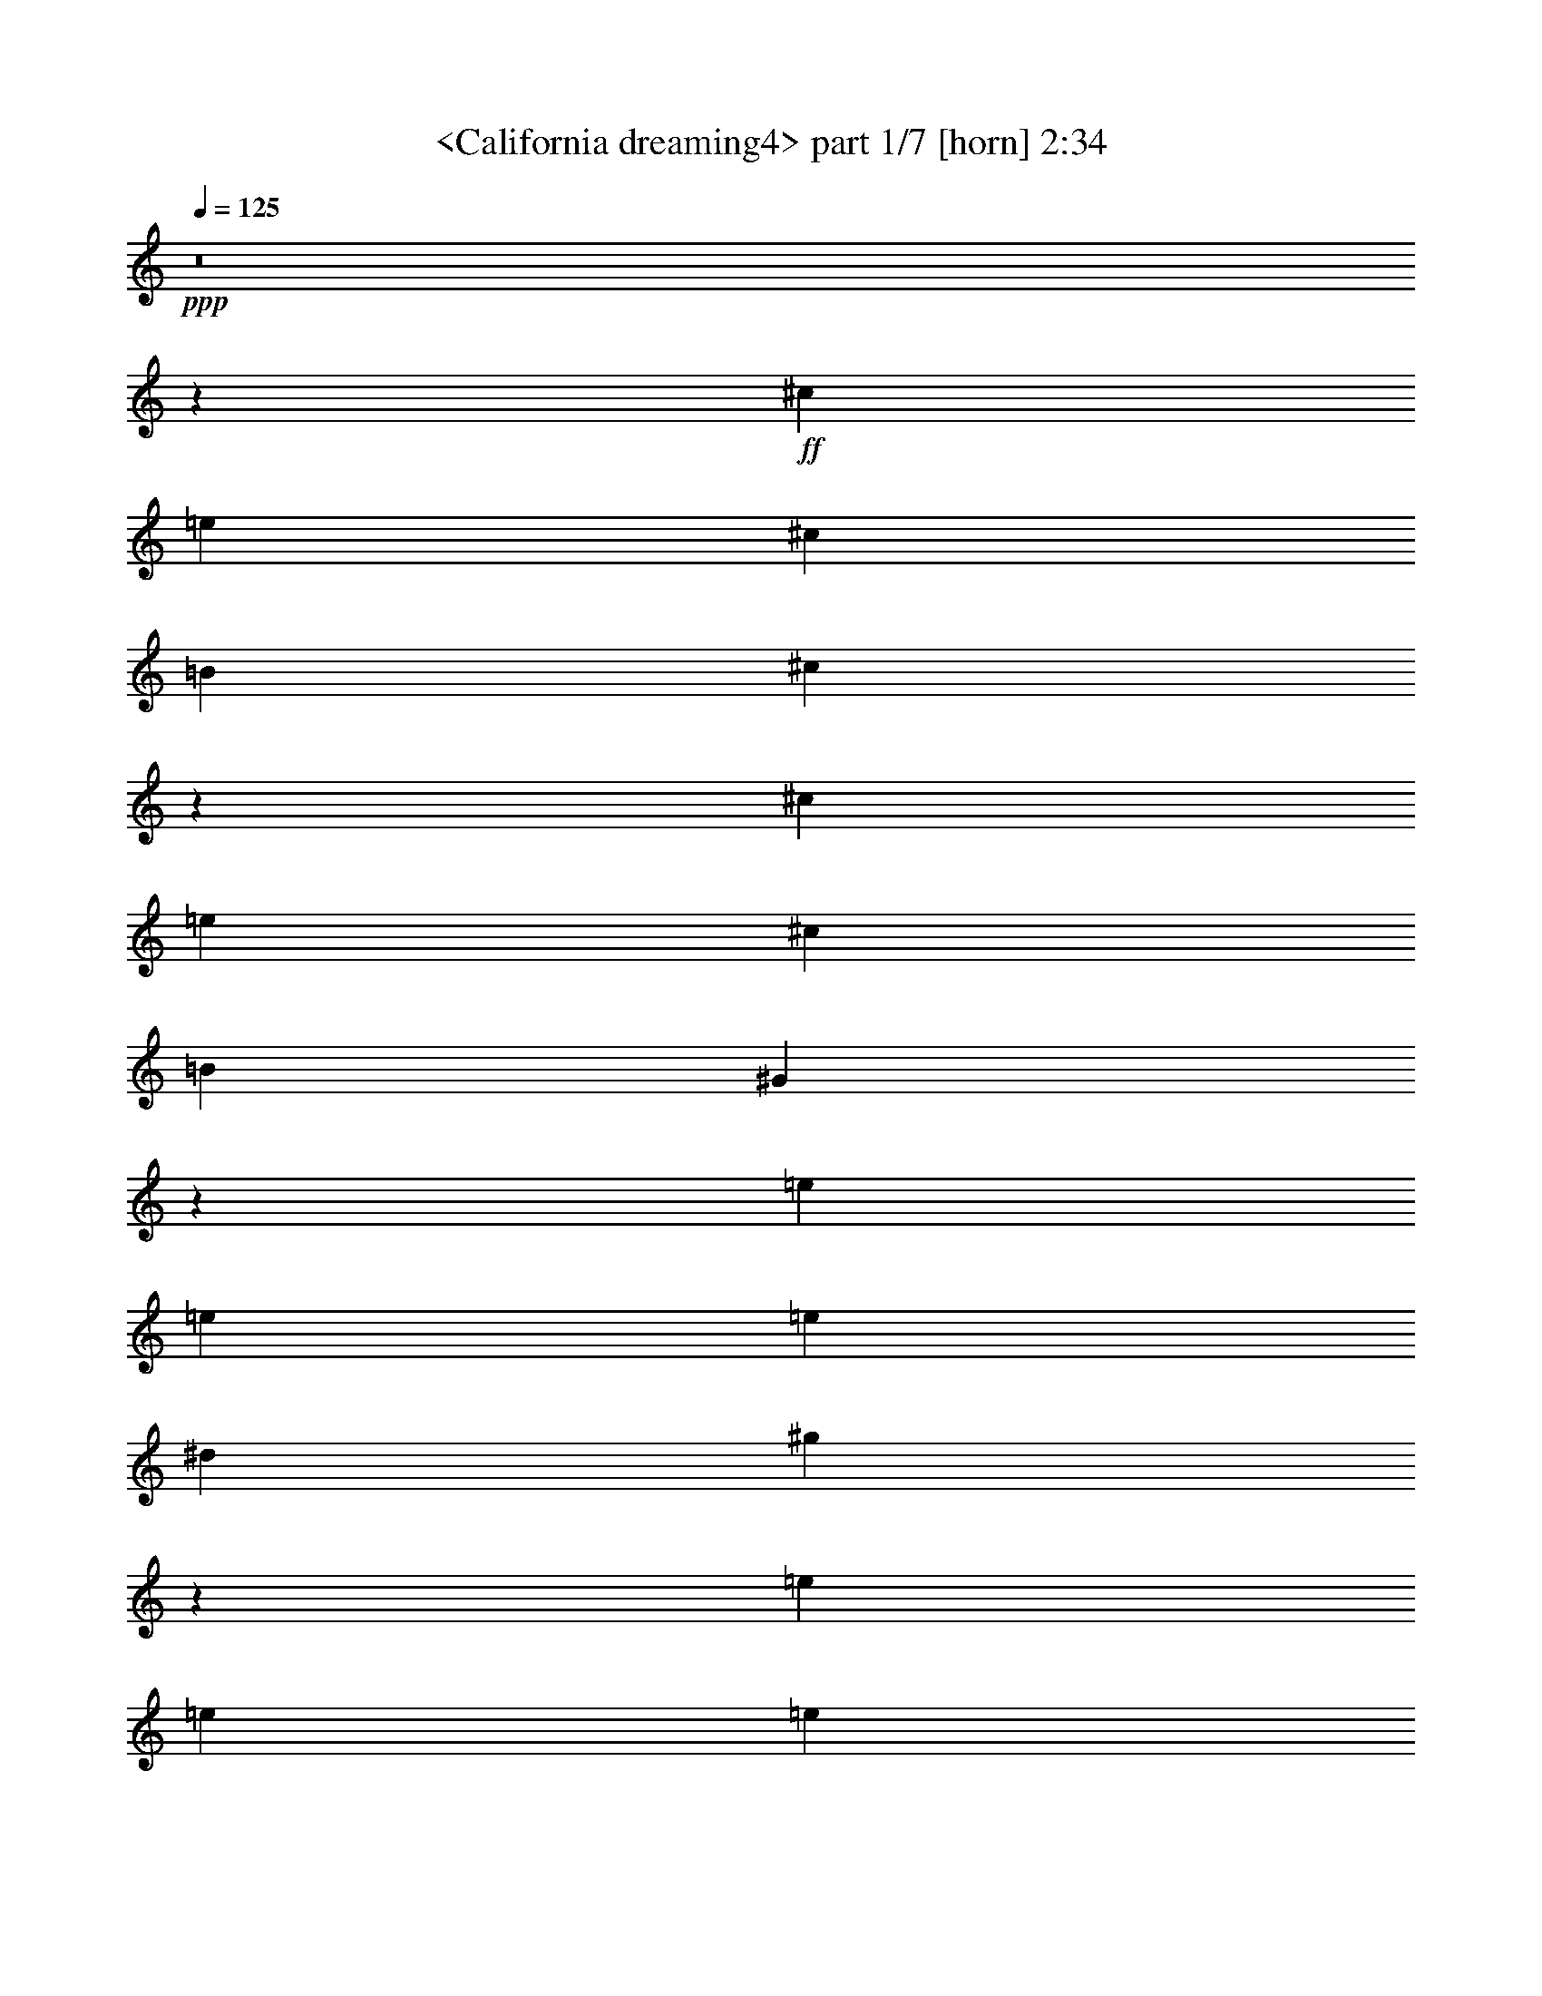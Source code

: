 % Produced with Bruzo's Transcoding Environment
% Transcribed by  Sev of Instant Play

X:1
T:  <California dreaming4> part 1/7 [horn] 2:34
Z: Transcribed with BruTE 64
L: 1/4
Q: 125
K: C
+ppp+
z8
z180777/23696
+ff+
[^c830/1481]
[=e13279/23696]
[^c830/1481]
[=B13279/23696]
[^c53419/23696]
z19659/5924
[^c13279/23696]
[=e830/1481]
[^c26559/23696]
[=B13279/23696]
[^G10023/5924]
z131801/23696
[=e830/1481]
[=e26559/23696]
[=e6269/23696]
[^d3505/11848]
[^g1679/1481]
z105191/23696
[=e13279/23696]
[=e830/1481]
[=e13279/23696]
[=e26559/23696]
[^d40195/23696]
z65849/11848
[^G830/1481]
[^G13279/23696]
[^A830/1481]
[^G13279/23696]
[=e830/1481]
[^c6103/11848]
z106569/23696
[^c13279/23696]
[=e830/1481]
[^c13279/23696]
[=B830/1481]
[=B13279/23696]
[^G38817/23696]
z33269/5924
[=e830/1481]
[^d13279/23696]
[^c830/1481]
[=B12539/23696]
[^d13279/23696]
[^c26379/23696]
z6651/1481
[=e830/1481]
[^f13279/23696]
[=e830/1481]
[^f12539/23696]
[=e13279/23696]
[^d106355/23696]
z52999/23696
[^c830/1481]
[^d12539/23696]
[^c3505/11848]
[=B13279/23696]
[^c3135/11848]
[^c26545/11848]
z79705/23696
[^c13279/23696]
[=e830/1481]
[^c12909/11848]
[=B830/1481]
[^G39763/23696]
z66065/11848
[=e13279/23696]
[=e26559/23696]
[=e3505/11848]
[^d3135/11848]
[^g26535/23696]
z105519/23696
[=e830/1481]
[=e13279/23696]
[=e830/1481]
[=e26559/23696]
[^d19933/11848]
z132027/23696
[^G13279/23696]
[^G830/1481]
[^A13279/23696]
[^G830/1481]
[=e13279/23696]
[^c13359/23696]
z13177/2962
[^c830/1481]
[=e13279/23696]
[^c830/1481]
[=B13279/23696]
[=B830/1481]
[^G39969/23696]
z32981/5924
[=e13279/23696]
[^d830/1481]
[^c13279/23696]
[=B830/1481]
[^d13279/23696]
[^c26791/23696]
z6579/1481
[=e13279/23696]
[^f830/1481]
[=e13279/23696]
[^f830/1481]
[=e13279/23696]
[^d52643/11848]
z8
z8
z8
z8
z8
z8
z8
z8
z8
z40327/23696
[^c830/1481]
[=e13279/23696]
[^c830/1481]
[=B13279/23696]
[^c26587/11848]
z79621/23696
[^c12539/23696]
[=e830/1481]
[^c26559/23696]
[=B13279/23696]
[^G39847/23696]
z66023/11848
[=e830/1481]
[=e26559/23696]
[=e3505/11848]
[^d6269/23696]
[^g26619/23696]
z26359/5924
[=e13279/23696]
[=e830/1481]
[=e13279/23696]
[=e26559/23696]
[^d19975/11848]
z131943/23696
[^G830/1481]
[^G13279/23696]
[^A830/1481]
[^G13279/23696]
[=e830/1481]
[^c6721/11848]
z105333/23696
[^c13279/23696]
[=e830/1481]
[^c13279/23696]
[=B830/1481]
[=B13279/23696]
[^G40053/23696]
z8240/1481
[=e830/1481]
[^d13279/23696]
[^c830/1481]
[=B13279/23696]
[^d830/1481]
[^c13437/11848]
z26295/5924
[=e830/1481]
[^f13279/23696]
[=e830/1481]
[^d13279/23696]
[=B830/1481]
[^c132027/23696]
z13307/23696
[=e13279/23696]
[^f830/1481]
[=e13279/23696]
[^d830/1481]
[=B13279/23696]
[^c132079/23696]
z13255/23696
[=e830/1481]
[^f13279/23696]
[=e830/1481]
[^d13279/23696]
[=B830/1481]
[^c8-]
+ppp+
[^c21055/23696]
z25/4

X:2
T:  <California dreaming4> part 2/7 [clarinet] 2:34
Z: Transcribed with BruTE 64
L: 1/4
Q: 125
K: C
+ppp+
z8
z8
z44327/23696
+f+
[=e26559/23696]
+mf+
[=e26559/23696]
[^d25819/23696]
[^d13279/23696]
[^c26559/11848]
[^d8319/2962]
z26405/23696
[^d13279/23696]
[^d830/1481]
[^d12909/11848]
[^d830/1481]
[^d26559/11848]
[=e66397/23696]
[^g26559/23696]
[^g25819/23696]
[^g13279/23696]
[^g26559/23696]
[^g33199/11848]
[=a20023/11848]
z39631/23696
[^f12539/23696]
[^f13279/23696]
[^f830/1481]
[^f26559/23696]
[^d46583/11848]
z26349/23696
[=e25819/23696]
[=e26559/23696]
[^d13279/23696]
[^d26559/23696]
[^c830/1481]
+p+
[^c19919/11848]
[^d53429/23696]
z38787/23696
+mf+
[^d830/1481]
[^d13279/23696]
[^d830/1481]
[^d13279/23696]
[^d830/1481]
[^d66397/23696]
[^g830/1481]
[^f13279/23696]
[=e830/1481]
[^d12539/23696]
[=e26559/23696]
[=e26559/23696]
[^d26559/23696]
[^d13279/23696]
[^c26559/23696]
[^c26559/23696]
[^c830/1481]
[^d13279/23696]
[^d830/1481]
[^d12539/23696]
[^d13279/23696]
[^g159671/23696]
z52061/23696
[=e26559/23696]
[=e26559/23696]
[^d26559/23696]
[^d13279/23696]
[^c26559/11848]
[^d65483/23696]
z26733/23696
[^d830/1481]
[^d13279/23696]
[^d26559/23696]
[^d830/1481]
[^d52377/23696]
[=e33199/11848]
[^g26559/23696]
[^g26559/23696]
[^g13279/23696]
[^g26559/23696]
[^g65657/23696]
[=a19859/11848]
z39959/23696
[^f830/1481]
[^f13279/23696]
[^f830/1481]
[^f26559/23696]
[^d92097/23696]
z13339/11848
[=e26559/23696]
[=e26559/23696]
[^d13279/23696]
[^d26559/23696]
[^c12539/23696]
+p+
[^c39839/23696]
[^d13275/5924]
z2491/1481
+mf+
[^d830/1481]
[^d13279/23696]
[^d830/1481]
[^d13279/23696]
[^d12539/23696]
[^d33199/11848]
[^g13279/23696]
[^f830/1481]
[=e13279/23696]
[^d830/1481]
[=e26559/23696]
[=e26559/23696]
[^d12909/11848]
[^d830/1481]
[^c26559/23696]
[^c26559/23696]
[^c13279/23696]
[^d830/1481]
[^d13279/23696]
[^d830/1481]
[^d13279/23696]
[^g79301/11848]
z26565/11848
+f+
[=E66027/11848]
+fff+
[^D830/1481]
+f+
[=E13279/23696]
+fff+
[^F39839/23696]
[=E6269/23696]
[^D3505/11848]
[=E105389/23696]
z13333/11848
[^D13279/23696]
[=E830/1481]
[^F26559/23696]
[=E13279/23696]
[^C830/1481]
[=B,52377/23696]
[=C26559/11848]
[^C11527/5924]
[=A3505/11848]
[=A65657/23696]
[^G92953/23696]
z19921/11848
[=c830/1481]
[^d22683/23696-]
[^d969/5924=g969/5924]
[^g12909/11848]
[^f3505/11848]
[^g3135/23696]
[=g3135/23696]
[^f13279/23696]
+f+
[=e830/1481]
+fff+
[^f26559/11848]
[^c13279/23696]
[^f3135/11848]
[^g3875/23696]
[=g3135/23696]
[^f13279/23696]
+f+
[=e830/1481]
+fff+
[^f40183/23696]
z6097/11848
[^c830/1481]
[^f634/1481]
[^g3135/23696]
[^f830/1481]
[^g26559/23696]
[^f634/1481]
[^g3135/23696]
[^f830/1481]
[^d13279/23696]
[^f830/1481]
[^f634/1481]
[=g3135/23696]
[^g830/1481]
[^g26559/23696]
[^g1567/11848]
[^f3135/11848]
[^g3875/23696]
[=b12539/23696]
[^g830/1481]
[^f13279/23696]
[^f3505/11848]
[^g830/1481]
[^g1567/11848]
[=g3135/23696]
[=e7259/23696]
z6021/23696
[^f634/1481]
[=g3135/23696]
[^f830/1481]
[=e13279/23696]
[^f3135/23696]
[=g3135/23696]
[^f33569/23696]
[=e13279/23696]
[^f2351/5924]
[=g969/5924]
[^f12909/11848]
+f+
[^c7063/23696]
z6217/23696
+fff+
[=e889/2962]
z6167/23696
[^f3581/11848]
z2983/23696
[=g3135/23696]
[^g13279/23696]
[^g830/1481]
[^g13279/23696]
[^f830/1481]
[^f13279/23696]
[^d830/1481]
[^d13279/23696]
[=c830/1481]
[=c13279/23696]
[=A830/1481]
[=A13279/23696]
[^G12199/23696]
z26729/11848
+mf+
[=e26559/23696]
[=e26559/23696]
[^d26559/23696]
[^d830/1481]
[^c52377/23696]
[^d66307/23696]
z13325/11848
[^d13279/23696]
[^d830/1481]
[^d26559/23696]
[^d13279/23696]
[^d26189/11848]
[=e66397/23696]
[^g26559/23696]
[^g26559/23696]
[^g830/1481]
[^g26559/23696]
[^g65657/23696]
[=a39801/23696]
z9969/5924
[^f13279/23696]
[^f830/1481]
[^f13279/23696]
[^f26559/23696]
[^d92181/23696]
z13297/11848
[=e26559/23696]
[=e26559/23696]
[^d830/1481]
[^d12909/11848]
[^c830/1481]
+p+
[^c19919/11848]
[^d3324/1481]
z39773/23696
+mf+
[^d13279/23696]
[^d830/1481]
[^d13279/23696]
[^d12539/23696]
[^d830/1481]
[^d66397/23696]
[^g830/1481]
[^f13279/23696]
[=e830/1481]
[^d13279/23696]
[=e26559/23696]
[=e26559/23696]
[^d25819/23696]
[^d13279/23696]
[^c26559/23696]
[^c26559/23696]
[^c830/1481]
[^d13279/23696]
[^d830/1481]
[^d13279/23696]
[^d6749/11848]
z26341/23696
[^c13279/23696]
[^c12539/23696]
[^d26559/23696]
[^d830/1481]
[=e26559/23696]
[=e26559/23696]
[=e13279/23696]
[^f830/1481]
[^f13279/23696]
[^f830/1481]
[^f13549/23696]
z26289/23696
[^c12539/23696]
[^c830/1481]
[^d26559/23696]
[^d13279/23696]
[=e26559/23696]
[=e26559/23696]
[=e830/1481]
[^f13279/23696]
[^f830/1481]
[^f13279/23696]
[^f830/1481]
[=e52377/23696^g52377/23696-]
+p+
[^d26387/11848^g26387/11848-]
[^c6592/1481^g6592/1481]
z25/4

X:3
T:  <California dreaming4> part 3/7 [flute] 2:34
Z: Transcribed with BruTE 64
L: 1/4
Q: 125
K: C
+ppp+
z8
z8
z8
z8
z44327/11848
+mf+
[=B,26559/23696]
[=B,25819/23696]
[=C13279/23696]
[=C26559/23696]
[^C33199/11848]
[^C20023/11848]
z39631/23696
[^C12539/23696]
[^C13279/23696]
[^C830/1481]
[^C26559/23696]
[=C46583/11848]
z26349/23696
[^C25819/23696]
[^C26559/23696]
[=B,13279/23696]
[=B,26559/23696]
[=A,830/1481]
+p+
[=A,19919/11848]
[=B,53429/23696]
z38787/23696
+mf+
[^C830/1481]
[^C13279/23696]
[^C830/1481]
[^C13279/23696]
[^C830/1481]
[=C66611/23696]
z13041/5924
[^C26559/23696]
[^C26559/23696]
[=B,26559/23696]
[=B,13279/23696]
[=A,26559/23696]
[=A,26559/23696]
[=A,830/1481]
[=B,13279/23696]
[=B,830/1481]
[=B,12539/23696]
[=B,13279/23696]
[^C159671/23696]
z8
z8
z24097/5924
[=B,26559/23696]
[=B,26559/23696]
[=C13279/23696]
[=C26559/23696]
[^C65657/23696]
[^C19859/11848]
z39959/23696
[^C830/1481]
[^C13279/23696]
[^C830/1481]
[^C26559/23696]
[=C92097/23696]
z13339/11848
[^C26559/23696]
[^C26559/23696]
[=B,13279/23696]
[=B,26559/23696]
[=A,12539/23696]
+p+
[=A,39839/23696]
[=B,13275/5924]
z2491/1481
+mf+
[^C830/1481]
[^C13279/23696]
[^C830/1481]
[^C13279/23696]
[^C12539/23696]
[=C66283/23696]
z53233/23696
[^C26559/23696]
[^C26559/23696]
[=B,12909/11848]
[=B,830/1481]
[=A,26559/23696]
[=A,26559/23696]
[=A,13279/23696]
[=B,830/1481]
[=B,13279/23696]
[=B,830/1481]
[=B,13279/23696]
[^C79301/11848]
z26565/11848
+f+
[=E,66027/11848]
+fff+
[^D,830/1481]
+f+
[=E,13279/23696]
+fff+
[^F,39839/23696]
[=E,6269/23696]
[^D,3505/11848]
[=E,105389/23696]
z13333/11848
[^D,13279/23696]
[=E,830/1481]
[^F,26559/23696]
[=E,13279/23696]
[^C,830/1481]
[=B,52377/23696]
[=C,26559/11848]
[^C,11527/5924]
[=A,3505/11848]
[=A,65657/23696]
[^G,92953/23696]
z19921/11848
[=C830/1481]
[^D22683/23696-]
[^D969/5924=G969/5924]
[^G12909/11848]
[^F3505/11848]
[^G3135/23696]
[=G3135/23696]
[^F13279/23696]
+f+
[=E830/1481]
+fff+
[^F26559/11848]
[^C13279/23696]
[^F3135/11848]
[^G3875/23696]
[=G3135/23696]
[^F13279/23696]
+f+
[=E830/1481]
+fff+
[^F40183/23696]
z6097/11848
[^C830/1481]
[^F634/1481]
[^G3135/23696]
[^F830/1481]
[^G26559/23696]
[^F634/1481]
[^G3135/23696]
[^F830/1481]
[^D13279/23696]
[^F830/1481]
[^F634/1481]
[=G3135/23696]
[^G830/1481]
[^G26559/23696]
[^G1567/11848]
[^F3135/11848]
[^G3875/23696]
[=B12539/23696]
[^G830/1481]
[^F13279/23696]
[^F3505/11848]
[^G830/1481]
[^G1567/11848]
[=G3135/23696]
[=E7259/23696]
z6021/23696
[^F634/1481]
[=G3135/23696]
[^F830/1481]
[=E13279/23696]
[^F3135/23696]
[=G3135/23696]
[^F33569/23696]
[=E13279/23696]
[^F2351/5924]
[=G969/5924]
[^F12909/11848]
+f+
[^C7063/23696]
z6217/23696
+fff+
[=E889/2962]
z6167/23696
[^F3581/11848]
z2983/23696
[=G3135/23696]
[^G13279/23696]
[^G830/1481]
[^G13279/23696]
[^F830/1481]
[^F13279/23696]
[^D830/1481]
[^D13279/23696]
[=C830/1481]
[=C13279/23696]
[=A,830/1481]
[=A,13279/23696]
[^G,12199/23696]
z8
z8
z97785/23696
+mf+
[=B,26559/23696]
[=B,26559/23696]
[=C830/1481]
[=C26559/23696]
[^C65657/23696]
[^C39801/23696]
z9969/5924
[^C13279/23696]
[^C830/1481]
[^C13279/23696]
[^C26559/23696]
[=C92181/23696]
z13297/11848
[^C26559/23696]
[^C26559/23696]
[=B,830/1481]
[=B,12909/11848]
[=A,830/1481]
+p+
[=A,19919/11848]
[=B,3324/1481]
z39773/23696
+mf+
[^C13279/23696]
[^C830/1481]
[^C13279/23696]
[^C12539/23696]
[^C830/1481]
[=C33183/11848]
z53149/23696
[^C26559/23696]
[^C26559/23696]
[=B,25819/23696]
[=B,13279/23696]
[=A,26559/23696]
[=A,26559/23696]
[=A,830/1481]
[=B,13279/23696]
[=B,830/1481]
[=B,13279/23696]
[=B,6749/11848]
z26341/23696
[^C13279/23696]
[^C12539/23696]
[=B,26559/23696]
[=B,830/1481]
[=A,26559/23696]
[=A,26559/23696]
[=A,13279/23696]
[=B,830/1481]
[=B,13279/23696]
[=B,830/1481]
[=B,13549/23696]
z26289/23696
[=B,12539/23696]
[=B,830/1481]
[=B,26559/23696]
[=B,13279/23696]
[=A,26559/23696]
[=A,26559/23696]
[=A,830/1481]
[=B,13279/23696]
[=B,830/1481]
[=B,13279/23696]
[=B,830/1481]
[^C52377/23696]
+p+
[=B,26559/11848]
[=A,13141/2962]
z25/4

X:4
T:  <California dreaming4> part 4/7 [lute] 2:34
Z: Transcribed with BruTE 64
L: 1/4
Q: 125
K: C
+ppp+
+fff+
[^G830/1481]
[^c13279/23696]
[^d830/1481]
[^G13279/23696]
[^f19549/23696]
[=e10145/11848]
[^d12539/23696]
[^G13279/23696]
[^c830/1481]
[^d13279/23696]
[^G830/1481]
[^f20289/23696]
[=e19549/23696]
[^d830/1481]
[^G13279/23696]
[^c830/1481]
[^d13279/23696]
[^G830/1481]
[^f8853/11848]
[=e16965/23696]
[^d8853/11848]
+mf+
[^G,79681/23696^D79681/23696^G79681/23696^c79681/23696^f79681/23696]
z26555/23696
+ff+
[^C26761/23696^G26761/23696^c26761/23696=e26761/23696^g26761/23696]
z6539/11848
+pp+
[^F6175/23696=B6175/23696^d6175/23696]
z444/1481
[=B,6815/11848^F6815/11848=B6815/11848^d6815/11848^f6815/11848=b6815/11848]
z12189/23696
+mf+
[=B,3247/5924^F3247/5924=B3247/5924^d3247/5924^f3247/5924=b3247/5924]
z13571/23696
+pp+
[=A,13087/23696=E13087/23696=A13087/23696^c13087/23696=e13087/23696=a13087/23696]
z842/1481
+mf+
[=A,6593/11848=E6593/11848=A6593/11848^c6593/11848=e6593/11848=a6593/11848]
z13373/23696
+pp+
[=B,13285/23696^F13285/23696=B13285/23696^d13285/23696^f13285/23696=b13285/23696]
z6637/11848
+mf+
[=B,1673/2962^F1673/2962=B1673/2962^d1673/2962^f1673/2962=b1673/2962]
z13175/23696
+pp+
[^G,13483/23696^D13483/23696^F13483/23696^c13483/23696^d13483/23696^g13483/23696]
z3269/5924
+mf+
[^G,6791/11848^D6791/11848^F6791/11848^c6791/11848^d6791/11848^g6791/11848]
z12977/23696
+pp+
[^G,1525/2962^D1525/2962^F1525/2962^c1525/2962^d1525/2962^g1525/2962]
z6809/11848
+mf+
[^G,815/1481^D815/1481^F815/1481^c815/1481^d815/1481^g815/1481]
z13519/23696
+pp+
[^G,13139/23696^D13139/23696^F13139/23696=c13139/23696^d13139/23696^g13139/23696]
z3355/5924
+mf+
[^G,6619/11848^D6619/11848^F6619/11848=c6619/11848^d6619/11848^g6619/11848]
z13321/23696
+pp+
[=A,13337/23696=E13337/23696=A13337/23696^c13337/23696=e13337/23696=a13337/23696]
z6611/11848
+mf+
[=A,3359/5924=E3359/5924=A3359/5924^c3359/5924=e3359/5924=a3359/5924]
z13123/23696
+pp+
[=E1679/1481^G1679/1481=B1679/1481=e1679/1481^g1679/1481]
z12975/23696
[=E6101/11848^G6101/11848=B6101/11848=e6101/11848^g6101/11848]
z851/1481
[^G,6521/11848^D6521/11848^F6521/11848=c6521/11848^d6521/11848^g6521/11848]
z13517/23696
[^G,13141/23696^D13141/23696^F13141/23696=c13141/23696^d13141/23696^g13141/23696]
z13349/11848
+mf+
[^C13289/23696^G13289/23696^c13289/23696=e13289/23696^g13289/23696]
z6635/11848
+pp+
[=A,3347/5924=E3347/5924=A3347/5924^c3347/5924=e3347/5924=a3347/5924]
z13171/23696
+mf+
[=A,13487/23696=E13487/23696=A13487/23696^c13487/23696=e13487/23696=a13487/23696]
z817/1481
+pp+
[^G,6793/11848^D6793/11848^F6793/11848^c6793/11848^d6793/11848^g6793/11848]
z12973/23696
+mf+
[^G,3051/5924^D3051/5924^F3051/5924^c3051/5924^d3051/5924^g3051/5924]
z6807/11848
+pp+
[^G,3261/5924^D3261/5924^F3261/5924^c3261/5924^d3261/5924^g3261/5924]
z13515/23696
+mf+
[^G,13143/23696^D13143/23696^F13143/23696^c13143/23696^d13143/23696^g13143/23696]
z1677/2962
+pp+
[^G,26571/23696^D26571/23696^F26571/23696=c26571/23696^d26571/23696^g26571/23696]
z26547/23696
[^G,840/1481^D840/1481^G840/1481=c840/1481^d840/1481^g840/1481]
z13119/23696
+mf+
[^G,13539/23696^D13539/23696^G13539/23696=c13539/23696^d13539/23696^g13539/23696]
z3255/5924
+pp+
[^C12743/11848^G12743/11848^c12743/11848=e12743/11848^g12743/11848]
z3403/5924
[^C6523/11848^G6523/11848^c6523/11848=e6523/11848^g6523/11848]
z13513/23696
[=B,13145/23696^F13145/23696=B13145/23696^d13145/23696^f13145/23696=b13145/23696]
z6707/11848
[=B,3311/5924^F3311/5924=B3311/5924^d3311/5924^f3311/5924=b3311/5924]
z13315/23696
[=A,13343/23696=E13343/23696=A13343/23696^c13343/23696=e13343/23696=a13343/23696]
z826/1481
[=A,6721/11848=E6721/11848=A6721/11848^c6721/11848=e6721/11848=a6721/11848]
z13117/23696
[=B,13541/23696^F13541/23696=B13541/23696^d13541/23696^f13541/23696=b13541/23696]
z6509/11848
[^F1705/2962=B1705/2962^d1705/2962^g1705/2962]
z12179/23696
[^G,6499/11848^D6499/11848^F6499/11848^c6499/11848^d6499/11848^g6499/11848]
z13561/23696
[^G,13097/23696^D13097/23696^F13097/23696^c13097/23696^d13097/23696^g13097/23696]
z6731/11848
[^G,3299/5924^D3299/5924^F3299/5924^c3299/5924^d3299/5924^g3299/5924]
z13363/23696
[^G,13295/23696^D13295/23696^F13295/23696^c13295/23696^d13295/23696^g13295/23696]
z26543/23696
[^G,3361/5924^D3361/5924^F3361/5924=c3361/5924^d3361/5924^g3361/5924]
z13115/23696
[^G,13543/23696^D13543/23696^F13543/23696=c13543/23696^d13543/23696^g13543/23696]
z1627/2962
[^G,6821/11848^D6821/11848^F6821/11848=c6821/11848^d6821/11848^g6821/11848]
z12177/23696
[^C26329/23696^G26329/23696^c26329/23696=e26329/23696^g26329/23696]
z13509/23696
[^C13149/23696^G13149/23696^c13149/23696=e13149/23696^g13149/23696]
z6705/11848
[=B,828/1481^F828/1481=B828/1481^d828/1481^f828/1481=b828/1481]
z13311/23696
[=B,13347/23696^F13347/23696=B13347/23696^d13347/23696^f13347/23696=b13347/23696]
z3303/5924
[=A,6723/11848=E6723/11848=A6723/11848^c6723/11848=e6723/11848=a6723/11848]
z13113/23696
[=A,13545/23696=E13545/23696=A13545/23696^c13545/23696=e13545/23696=a13545/23696]
z6507/11848
[=B,3411/5924^F3411/5924=B3411/5924^d3411/5924^f3411/5924=b3411/5924]
z12175/23696
[^F6501/11848=B6501/11848^d6501/11848^g6501/11848]
z13557/23696
[^G,13101/23696^D13101/23696^F13101/23696^c13101/23696^d13101/23696^g13101/23696]
z6729/11848
[^G,825/1481^D825/1481^F825/1481^c825/1481^d825/1481^g825/1481]
z13359/23696
[^G,13299/23696^D13299/23696^F13299/23696^c13299/23696^d13299/23696^g13299/23696]
z3315/5924
[^G,6699/11848^D6699/11848^F6699/11848^c6699/11848^d6699/11848^g6699/11848]
z3305/2962
[^G,13547/23696^D13547/23696^F13547/23696=c13547/23696^d13547/23696^g13547/23696]
z3253/5924
[^G,6823/11848^D6823/11848^F6823/11848=c6823/11848^d6823/11848^g6823/11848]
z12173/23696
[^G,3251/5924^D3251/5924^F3251/5924=c3251/5924^d3251/5924^g3251/5924]
z13555/23696
[^C1652/1481^G1652/1481^c1652/1481=e1652/1481^g1652/1481]
z6703/11848
[^F458/1481=B458/1481^d458/1481]
z372/1481
[=B,13301/23696^F13301/23696=B13301/23696^d13301/23696^f13301/23696=b13301/23696]
z6629/11848
+mf+
[=B,1675/2962^F1675/2962=B1675/2962^d1675/2962^f1675/2962=b1675/2962]
z13159/23696
+pp+
[=A,13499/23696=E13499/23696=A13499/23696^c13499/23696=e13499/23696=a13499/23696]
z3265/5924
+mf+
[=A,6799/11848=E6799/11848=A6799/11848^c6799/11848=e6799/11848=a6799/11848]
z12961/23696
+pp+
[=B,1527/2962^F1527/2962=B1527/2962^d1527/2962^f1527/2962=b1527/2962]
z6801/11848
+mf+
[=B,816/1481^F816/1481=B816/1481^d816/1481^f816/1481=b816/1481]
z13503/23696
+pp+
[^G,13155/23696^D13155/23696^F13155/23696^c13155/23696^d13155/23696^g13155/23696]
z3351/5924
+mf+
[^G,6627/11848^D6627/11848^F6627/11848^c6627/11848^d6627/11848^g6627/11848]
z13305/23696
+pp+
[^G,13353/23696^D13353/23696^F13353/23696^c13353/23696^d13353/23696^g13353/23696]
z6603/11848
+mf+
[^G,3363/5924^D3363/5924^F3363/5924^c3363/5924^d3363/5924^g3363/5924]
z13107/23696
+pp+
[^G,13551/23696^D13551/23696^F13551/23696=c13551/23696^d13551/23696^g13551/23696]
z813/1481
+mf+
[^G,12169/23696^D12169/23696^F12169/23696=c12169/23696^d12169/23696^g12169/23696]
z6825/11848
+pp+
[=A,813/1481=E813/1481=A813/1481^c813/1481=e813/1481=a813/1481]
z13551/23696
+mf+
[=A,13107/23696=E13107/23696=A13107/23696^c13107/23696=e13107/23696=a13107/23696]
z3363/5924
+pp+
[=E26535/23696^G26535/23696=B26535/23696=e26535/23696^g26535/23696]
z13303/23696
[=E13355/23696^G13355/23696=B13355/23696=e13355/23696^g13355/23696]
z3301/5924
[^G,6727/11848^D6727/11848^F6727/11848=c6727/11848^d6727/11848^g6727/11848]
z13105/23696
[^G,13553/23696^D13553/23696^F13553/23696=c13553/23696^d13553/23696^g13553/23696]
z25545/23696
+mf+
[^C12961/23696^G12961/23696^c12961/23696=e12961/23696^g12961/23696]
z6799/11848
+pp+
[=A,3265/5924=E3265/5924=A3265/5924^c3265/5924=e3265/5924=a3265/5924]
z13499/23696
+mf+
[=A,13159/23696=E13159/23696=A13159/23696^c13159/23696=e13159/23696=a13159/23696]
z1675/2962
+pp+
[^G,6629/11848^D6629/11848^F6629/11848^c6629/11848^d6629/11848^g6629/11848]
z13301/23696
+mf+
[^G,13357/23696^D13357/23696^F13357/23696^c13357/23696^d13357/23696^g13357/23696]
z6601/11848
+pp+
[^G,841/1481^D841/1481^F841/1481^c841/1481^d841/1481^g841/1481]
z13103/23696
+mf+
[^G,13555/23696^D13555/23696^F13555/23696^c13555/23696^d13555/23696^g13555/23696]
z3251/5924
+pp+
[^G,12751/11848^D12751/11848^F12751/11848=c12751/11848^d12751/11848^g12751/11848]
z6719/5924
[^G,13111/23696^D13111/23696^G13111/23696=c13111/23696^d13111/23696^g13111/23696]
z1681/2962
+mf+
[^G,6605/11848^D6605/11848^G6605/11848=c6605/11848^d6605/11848^g6605/11848]
z13349/23696
+pp+
[^C13319/11848^G13319/11848^c13319/11848=e13319/11848^g13319/11848]
z825/1481
[^C6729/11848^G6729/11848^c6729/11848=e6729/11848^g6729/11848]
z13101/23696
[=B,13557/23696^F13557/23696=B13557/23696^d13557/23696^f13557/23696=b13557/23696]
z6501/11848
[=B,12175/23696^F12175/23696=B12175/23696^d12175/23696^f12175/23696=b12175/23696]
z3411/5924
[=A,6507/11848=E6507/11848=A6507/11848^c6507/11848=e6507/11848=a6507/11848]
z13545/23696
[=A,13113/23696=E13113/23696=A13113/23696^c13113/23696=e13113/23696=a13113/23696]
z6723/11848
[=B,3303/5924^F3303/5924=B3303/5924^d3303/5924^f3303/5924=b3303/5924]
z13347/23696
[^F13311/23696=B13311/23696^d13311/23696^g13311/23696]
z828/1481
[^G,6705/11848^D6705/11848^F6705/11848^c6705/11848^d6705/11848^g6705/11848]
z13149/23696
[^G,13509/23696^D13509/23696^F13509/23696^c13509/23696^d13509/23696^g13509/23696]
z6525/11848
[^G,1701/2962^D1701/2962^F1701/2962^c1701/2962^d1701/2962^g1701/2962]
z6105/11848
[^G,12967/23696^D12967/23696^F12967/23696^c12967/23696^d12967/23696^g12967/23696]
z3359/2962
[^G,13115/23696^D13115/23696^F13115/23696=c13115/23696^d13115/23696^g13115/23696]
z3361/5924
[^G,6607/11848^D6607/11848^F6607/11848=c6607/11848^d6607/11848^g6607/11848]
z13345/23696
[^G,13313/23696^D13313/23696^F13313/23696=c13313/23696^d13313/23696^g13313/23696]
z6623/11848
[^C26741/23696^G26741/23696^c26741/23696=e26741/23696^g26741/23696]
z13097/23696
[^C13561/23696^G13561/23696^c13561/23696=e13561/23696^g13561/23696]
z6499/11848
[=B,12179/23696^F12179/23696=B12179/23696^d12179/23696^f12179/23696=b12179/23696]
z1705/2962
[=B,6509/11848^F6509/11848=B6509/11848^d6509/11848^f6509/11848=b6509/11848]
z13541/23696
[=A,13117/23696=E13117/23696=A13117/23696^c13117/23696=e13117/23696=a13117/23696]
z6721/11848
[=A,826/1481=E826/1481=A826/1481^c826/1481=e826/1481=a826/1481]
z13343/23696
[=B,13315/23696^F13315/23696=B13315/23696^d13315/23696^f13315/23696=b13315/23696]
z3311/5924
[^F6707/11848=B6707/11848^d6707/11848^g6707/11848]
z13145/23696
[^G,13513/23696^D13513/23696^F13513/23696^c13513/23696^d13513/23696^g13513/23696]
z6523/11848
[^G,3403/5924^D3403/5924^F3403/5924^c3403/5924^d3403/5924^g3403/5924]
z6103/11848
[^G,12971/23696^D12971/23696^F12971/23696^c12971/23696^d12971/23696^g12971/23696]
z3397/5924
[^G,6535/11848^D6535/11848^F6535/11848^c6535/11848^d6535/11848^g6535/11848]
z13489/23696
[^G,13169/23696^D13169/23696^F13169/23696=c13169/23696^d13169/23696^g13169/23696]
z6695/11848
[^G,3317/5924^D3317/5924^F3317/5924=c3317/5924^d3317/5924^g3317/5924]
z13291/23696
[^G,13367/23696^D13367/23696^F13367/23696=c13367/23696^d13367/23696^g13367/23696]
z1649/2962
[^G,6733/11848^D6733/11848^F6733/11848=c6733/11848^d6733/11848^g6733/11848]
z13093/23696
[^C13565/23696^G13565/23696^c13565/23696=e13565/23696^g13565/23696]
z6497/11848
[^C12183/23696^G12183/23696^c12183/23696=e12183/23696^g12183/23696]
z3409/5924
[^C6511/11848^G6511/11848^c6511/11848=e6511/11848^g6511/11848]
z13537/23696
[^C13121/23696^G13121/23696^c13121/23696=e13121/23696^g13121/23696]
z6719/11848
[^C3305/5924^G3305/5924^c3305/5924=e3305/5924^g3305/5924]
z13339/23696
[^C13319/23696^G13319/23696^c13319/23696=e13319/23696^g13319/23696]
z1655/2962
[^C6709/11848^G6709/11848^c6709/11848=e6709/11848^g6709/11848]
z13141/23696
[^C13517/23696^G13517/23696^c13517/23696=e13517/23696^g13517/23696]
z6521/11848
[^C851/1481^G851/1481^c851/1481=e851/1481^g851/1481]
z6101/11848
[^C12975/23696^G12975/23696^c12975/23696=e12975/23696^g12975/23696]
z849/1481
[^C6537/11848^G6537/11848^c6537/11848=e6537/11848^g6537/11848]
z13485/23696
[^C13173/23696^G13173/23696^c13173/23696=e13173/23696^g13173/23696]
z6693/11848
[^C1659/2962^G1659/2962^c1659/2962=e1659/2962^g1659/2962]
z13287/23696
[^C13371/23696^G13371/23696^c13371/23696=e13371/23696^g13371/23696]
z3297/5924
[=A,6735/11848=E6735/11848=A6735/11848^c6735/11848=e6735/11848=a6735/11848]
z13089/23696
[=A,13569/23696=E13569/23696=A13569/23696^c13569/23696=e13569/23696=a13569/23696]
z25529/23696
[=E10191/11848^G10191/11848=B10191/11848=e10191/11848^g10191/11848]
z6177/23696
[^G,3269/5924^D3269/5924^F3269/5924=c3269/5924^d3269/5924^g3269/5924]
z13483/23696
[^G,13175/23696^D13175/23696^F13175/23696=c13175/23696^d13175/23696^g13175/23696]
z7115/23696
[^G,3107/11848^D3107/11848^F3107/11848=c3107/11848^d3107/11848^g3107/11848]
z13335/23696
[^C13323/23696^G13323/23696^c13323/23696=e13323/23696^g13323/23696]
z3309/5924
[^F6711/11848=B6711/11848^d6711/11848]
z13137/23696
[=A,13521/23696=E13521/23696=A13521/23696^c13521/23696=e13521/23696=a13521/23696]
z6519/11848
[=A,3405/5924=E3405/5924=A3405/5924^c3405/5924=e3405/5924=a3405/5924]
z6099/11848
[^G,7055/23696^D7055/23696^F7055/23696^c7055/23696^d7055/23696^g7055/23696]
z6225/23696
[^G,3257/5924^D3257/5924^F3257/5924^c3257/5924^d3257/5924^g3257/5924]
z13531/23696
[^G,7203/23696^D7203/23696^F7203/23696^c7203/23696^d7203/23696^g7203/23696]
z1519/5924
[^G,13177/23696^D13177/23696^F13177/23696^c13177/23696^d13177/23696^g13177/23696]
z6691/11848
[^G,3319/5924^D3319/5924^F3319/5924^c3319/5924^d3319/5924^g3319/5924]
z13283/23696
[^G,2985/11848^D2985/11848^F2985/11848=c2985/11848^d2985/11848^g2985/11848]
z3655/11848
[^G,839/1481^D839/1481^F839/1481=c839/1481^d839/1481^g839/1481]
z13135/23696
[^G,3059/11848^D3059/11848^F3059/11848=c3059/11848^d3059/11848^g3059/11848]
z7161/23696
[^G,13573/23696^D13573/23696^F13573/23696=c13573/23696^d13573/23696^g13573/23696]
z6493/11848
[^G,12191/23696^D12191/23696^F12191/23696=c12191/23696^d12191/23696^g12191/23696]
z3407/5924
[^C6515/11848^G6515/11848^c6515/11848=e6515/11848^g6515/11848]
z13529/23696
[^C13129/23696^G13129/23696^c13129/23696=e13129/23696^g13129/23696]
z6715/11848
[=B,3307/5924^F3307/5924=B3307/5924^d3307/5924^f3307/5924=b3307/5924]
z13331/23696
[=B,13327/23696^F13327/23696=B13327/23696^d13327/23696^f13327/23696=b13327/23696]
z827/1481
[=A,6713/11848=E6713/11848=A6713/11848^c6713/11848=e6713/11848=a6713/11848]
z13133/23696
[=A,13525/23696=E13525/23696=A13525/23696^c13525/23696=e13525/23696=a13525/23696]
z6517/11848
[=B,1703/2962^F1703/2962=B1703/2962^d1703/2962^f1703/2962=b1703/2962]
z6097/11848
[=B,12983/23696^F12983/23696=B12983/23696^d12983/23696^f12983/23696=b12983/23696]
z1697/2962
[^G,6541/11848^D6541/11848^F6541/11848^c6541/11848^d6541/11848^g6541/11848]
z13477/23696
+mf+
[^G,13181/23696^D13181/23696^F13181/23696^c13181/23696^d13181/23696^g13181/23696]
z6689/11848
[^G,1839/5924^D1839/5924^F1839/5924^c1839/5924^d1839/5924^g1839/5924]
z12193/23696
+pp+
[^G,1765/5924^D1765/5924^F1765/5924^c1765/5924^d1765/5924^g1765/5924]
z6615/11848
+mf+
[^G,3357/5924^D3357/5924^F3357/5924=c3357/5924^d3357/5924^g3357/5924]
z13131/23696
[^G,13527/23696^D13527/23696^F13527/23696=c13527/23696^d13527/23696^g13527/23696]
z1629/2962
[^G,6813/11848^D6813/11848^F6813/11848=c6813/11848^d6813/11848^g6813/11848]
z762/1481
[^G,12985/23696^D12985/23696^F12985/23696=c12985/23696^d12985/23696^g12985/23696]
z6787/11848
+pp+
[^C26413/23696^G26413/23696^c26413/23696=e26413/23696^g26413/23696]
z6713/11848
[^F1827/5924=B1827/5924^d1827/5924]
z5971/23696
[=B,6641/11848^F6641/11848=B6641/11848^d6641/11848^f6641/11848=b6641/11848]
z6267/23696
[=B,3531/11848^F3531/11848=B3531/11848^d3531/11848^f3531/11848=b3531/11848]
z3109/11848
[=B,7111/23696^F7111/23696=B7111/23696^d7111/23696^f7111/23696=b7111/23696]
z771/2962
[=B,7161/23696^F7161/23696=B7161/23696^d7161/23696^f7161/23696=b7161/23696]
z13129/23696
[=A,13529/23696=E13529/23696=A13529/23696^c13529/23696=e13529/23696=a13529/23696]
z6515/11848
[=A,3407/5924=E3407/5924=A3407/5924^c3407/5924=e3407/5924=a3407/5924]
z6095/11848
[=B,12987/23696^F12987/23696=B12987/23696^d12987/23696^f12987/23696=b12987/23696]
z3393/5924
[=B,6543/11848^F6543/11848=B6543/11848^d6543/11848^f6543/11848=b6543/11848]
z13473/23696
+mf+
[^G,13185/23696^D13185/23696^F13185/23696^c13185/23696^d13185/23696^g13185/23696]
z6687/11848
[^G,3321/5924^D3321/5924^F3321/5924^c3321/5924^d3321/5924^g3321/5924]
z13275/23696
[^G,13383/23696^D13383/23696^F13383/23696^c13383/23696^d13383/23696^g13383/23696]
z1647/2962
[^G,6741/11848^D6741/11848^F6741/11848^c6741/11848^d6741/11848^g6741/11848]
z13077/23696
[^G,13581/23696^D13581/23696^G13581/23696=c13581/23696^d13581/23696^g13581/23696]
z6489/11848
[^G,12199/23696^D12199/23696^G12199/23696^c12199/23696^d12199/23696^g12199/23696]
z3405/5924
[^G,6519/11848^D6519/11848^G6519/11848=c6519/11848^d6519/11848^g6519/11848]
z13521/23696
[^G,13137/23696^D13137/23696^G13137/23696=c13137/23696^d13137/23696^g13137/23696]
z26701/23696
[^C6643/11848^G6643/11848^c6643/11848=e6643/11848^g6643/11848]
z6263/23696
+pp+
[^F3533/11848=B3533/11848^d3533/11848]
z1653/2962
[=B,6717/11848^F6717/11848=B6717/11848^d6717/11848^f6717/11848=b6717/11848]
z13125/23696
[=B,13533/23696^F13533/23696=B13533/23696^d13533/23696^f13533/23696=b13533/23696]
z6513/11848
[=A,852/1481=E852/1481=A852/1481^c852/1481=e852/1481=a852/1481]
z6093/11848
[=A,12991/23696=E12991/23696=A12991/23696^c12991/23696=e12991/23696=a12991/23696]
z848/1481
[=B,6545/11848^F6545/11848=B6545/11848^d6545/11848^f6545/11848=b6545/11848]
z13469/23696
[^F13189/23696=B13189/23696^d13189/23696^g13189/23696]
z6685/11848
[^G,1661/2962^D1661/2962^F1661/2962^c1661/2962^d1661/2962^g1661/2962]
z13271/23696
[^G,13387/23696^D13387/23696^F13387/23696^c13387/23696^d13387/23696^g13387/23696]
z3293/5924
[^G,6743/11848^D6743/11848^F6743/11848^c6743/11848^d6743/11848^g6743/11848]
z13073/23696
[^G,13585/23696^D13585/23696^F13585/23696^c13585/23696^d13585/23696^g13585/23696]
z6487/11848
[^G,12203/23696^D12203/23696^F12203/23696=c12203/23696^d12203/23696^g12203/23696]
z851/1481
[=B6521/11848^d6521/11848^g6521/11848]
z13517/23696
[=A,13141/23696=E13141/23696=A13141/23696^c13141/23696=e13141/23696=a13141/23696]
z6709/11848
[=A,1655/2962=E1655/2962=A1655/2962^c1655/2962=e1655/2962=a1655/2962]
z13299/11848
+mf+
[^G,13389/23696=E13389/23696^G13389/23696=B13389/23696=e13389/23696^g13389/23696]
z6585/11848
+pp+
[^G,843/1481^D843/1481^F843/1481=c843/1481^d843/1481^g843/1481]
z13071/23696
+mf+
[^G,13587/23696^D13587/23696^F13587/23696=c13587/23696^d13587/23696^g13587/23696]
z3243/5924
+pp+
[^C12767/11848^G12767/11848^c12767/11848=e12767/11848^g12767/11848]
z3391/5924
[^F6547/11848=B6547/11848^d6547/11848]
z13465/23696
[=A,13193/23696=E13193/23696=A13193/23696^c13193/23696=e13193/23696=a13193/23696]
z6683/11848
[=A,3323/5924=E3323/5924=A3323/5924^c3323/5924=e3323/5924=a3323/5924]
z13267/23696
[^G,13391/23696^D13391/23696^F13391/23696^c13391/23696^d13391/23696^g13391/23696]
z823/1481
[^G,6745/11848^D6745/11848^F6745/11848^c6745/11848^d6745/11848^g6745/11848]
z13069/23696
[^G,13589/23696^D13589/23696^F13589/23696^c13589/23696^d13589/23696^g13589/23696]
z6485/11848
[^G,12207/23696^D12207/23696^F12207/23696^c12207/23696^d12207/23696^g12207/23696]
z26891/23696
+mf+
[^G,26425/23696^D26425/23696^F26425/23696=c26425/23696^d26425/23696^g26425/23696]
z6707/11848
+pp+
[^G,3311/5924^D3311/5924^G3311/5924=c3311/5924^d3311/5924^g3311/5924]
z13315/23696
[^G,13343/23696^D13343/23696^G13343/23696=c13343/23696^d13343/23696^g13343/23696]
z26495/23696
[^C3373/5924^G3373/5924^c3373/5924=e3373/5924^g3373/5924]
z13067/23696
[=B,13591/23696^F13591/23696=B13591/23696^d13591/23696^f13591/23696=b13591/23696]
z1621/2962
[=B,12209/23696^F12209/23696=B12209/23696^d12209/23696^f12209/23696=b12209/23696]
z6805/11848
[=A,1631/2962=E1631/2962=A1631/2962^c1631/2962=e1631/2962=a1631/2962]
z13511/23696
[=A,13147/23696=E13147/23696=A13147/23696^c13147/23696=e13147/23696=a13147/23696]
z3353/5924
[=B,6623/11848^F6623/11848=B6623/11848^d6623/11848^f6623/11848=b6623/11848]
z13313/23696
[=B,13345/23696^F13345/23696=B13345/23696^d13345/23696^f13345/23696=b13345/23696]
z6607/11848
[^G,3361/5924^D3361/5924^F3361/5924^c3361/5924^d3361/5924^g3361/5924]
z13115/23696
[^G,13543/23696^D13543/23696^F13543/23696^c13543/23696^d13543/23696^g13543/23696]
z1627/2962
[^G,6821/11848^D6821/11848^F6821/11848^c6821/11848^d6821/11848^g6821/11848]
z761/1481
[^G,13001/23696^D13001/23696^F13001/23696^c13001/23696^d13001/23696^g13001/23696]
z6779/11848
[^C3275/5924^G3275/5924^c3275/5924=e3275/5924^g3275/5924]
z13459/23696
[^C13199/23696^G13199/23696^c13199/23696=e13199/23696^g13199/23696]
z835/1481
[=B,6649/11848^F6649/11848=B6649/11848^d6649/11848^f6649/11848=b6649/11848]
z13261/23696
[=B,13397/23696^F13397/23696=B13397/23696^d13397/23696^f13397/23696=b13397/23696]
z6581/11848
[=A,1687/2962=E1687/2962=A1687/2962^c1687/2962=e1687/2962=a1687/2962]
z13063/23696
[=A,13595/23696=E13595/23696=A13595/23696^c13595/23696=e13595/23696=a13595/23696]
z3241/5924
[=B,12213/23696^F12213/23696=B12213/23696^d12213/23696^f12213/23696=b12213/23696]
z6803/11848
[=B,3263/5924^F3263/5924=B3263/5924^d3263/5924^f3263/5924=b3263/5924]
z13507/23696
[^C13151/23696^G13151/23696^c13151/23696=e13151/23696^g13151/23696]
z838/1481
[^C6625/11848^G6625/11848^c6625/11848=e6625/11848^g6625/11848]
z13309/23696
[=B,13349/23696^F13349/23696=B13349/23696^d13349/23696^f13349/23696=b13349/23696]
z6605/11848
[=B,1681/2962^F1681/2962=B1681/2962^d1681/2962^f1681/2962=b1681/2962]
z13111/23696
[=A,13547/23696=E13547/23696=A13547/23696^c13547/23696=e13547/23696=a13547/23696]
z3253/5924
[=A,6823/11848=E6823/11848=A6823/11848^c6823/11848=e6823/11848=a6823/11848]
z3043/5924
[=B,13005/23696^F13005/23696=B13005/23696^d13005/23696^f13005/23696=b13005/23696]
z6777/11848
[=B,819/1481^F819/1481=B819/1481^d819/1481^f819/1481=b819/1481]
z13455/23696
[^C13203/23696^G13203/23696^c13203/23696=e13203/23696^g13203/23696]
z3339/5924
[^C6651/11848^G6651/11848^c6651/11848=e6651/11848^g6651/11848]
z13257/23696
[=B,13401/23696^F13401/23696=B13401/23696^d13401/23696^f13401/23696=b13401/23696]
z6579/11848
[=B,3375/5924^F3375/5924=B3375/5924^d3375/5924^f3375/5924=b3375/5924]
z13059/23696
[=A,13599/23696=E13599/23696=A13599/23696^c13599/23696=e13599/23696=a13599/23696]
z810/1481
[=A,12217/23696=E12217/23696=A12217/23696^c12217/23696=e12217/23696=a12217/23696]
z6801/11848
[=B,816/1481^F816/1481=B816/1481^d816/1481^f816/1481=b816/1481]
z13503/23696
[=B,13155/23696^F13155/23696=B13155/23696^d13155/23696^f13155/23696=b13155/23696]
z3351/5924
[=A,6627/11848=E6627/11848=A6627/11848^c6627/11848=e6627/11848=a6627/11848]
z13305/23696
[=A,13353/23696=E13353/23696=A13353/23696^c13353/23696=e13353/23696=a13353/23696]
z6603/11848
[=A,3363/5924=E3363/5924=A3363/5924^c3363/5924=e3363/5924=a3363/5924]
z13107/23696
[=A,13551/23696=E13551/23696=A13551/23696^c13551/23696=e13551/23696=a13551/23696]
z813/1481
[=A,6245/23696=E6245/23696=A6245/23696^c6245/23696=e6245/23696=a6245/23696]
z3147/11848
[=A,12959/23696=E12959/23696=A12959/23696^c12959/23696=e12959/23696=a12959/23696]
z850/1481
[=A,6529/11848=E6529/11848=A6529/11848^c6529/11848=e6529/11848=a6529/11848]
z7231/23696
[=A,3049/11848=E3049/11848=A3049/11848^c3049/11848=e3049/11848=a3049/11848]
z3591/11848
[=A,6147/23696=E6147/23696=A6147/23696^c6147/23696=e6147/23696=a6147/23696]
z1783/5924
[=A,6197/23696=E6197/23696=A6197/23696^c6197/23696=e6197/23696=a6197/23696]
z1669/2962
[^G13141/2962^c13141/2962=e13141/2962^g13141/2962]
z25/4

X:5
T:  <California dreaming4> part 5/7 [lute] 2:34
Z: Transcribed with BruTE 64
L: 1/4
Q: 125
K: C
+ppp+
z132055/23696
+mf+
[^g13279/23696]
[=a830/1481]
[^g26559/23696]
[^f26559/23696]
[=e26559/23696]
[^f13279/23696]
[=e830/1481]
[^d8853/11848]
[^c16965/23696]
[=B8853/11848]
+pp+
[^G,79681/23696^D79681/23696^G79681/23696^c79681/23696^d79681/23696]
z26557/11848
+mf+
[^C13531/23696^G13531/23696^c13531/23696=e13531/23696^g13531/23696]
z3009/11848
+pp+
[^F7311/23696=B7311/23696^d7311/23696]
z12979/23696
[=B,6099/11848^F6099/11848=B6099/11848^d6099/11848^f6099/11848=b6099/11848]
z3405/5924
[=B,6519/11848^F6519/11848=B6519/11848^d6519/11848^f6519/11848=b6519/11848]
z13521/23696
[=A,13137/23696=E13137/23696=A13137/23696^c13137/23696=e13137/23696=a13137/23696]
z6711/11848
[=A,3309/5924=E3309/5924=A3309/5924^c3309/5924=e3309/5924=a3309/5924]
z13323/23696
[=B,13335/23696^F13335/23696=B13335/23696^d13335/23696^f13335/23696=b13335/23696]
z1653/2962
[^F6717/11848=B6717/11848^d6717/11848^g6717/11848]
z13125/23696
[^G,13533/23696^D13533/23696^F13533/23696^c13533/23696^d13533/23696^g13533/23696]
z6513/11848
[^G,852/1481^D852/1481^F852/1481^c852/1481^d852/1481^g852/1481]
z12187/23696
[^G,6495/11848^D6495/11848^F6495/11848^c6495/11848^d6495/11848^g6495/11848]
z13569/23696
[^G,13089/23696^D13089/23696^F13089/23696^c13089/23696^d13089/23696^g13089/23696]
z6735/11848
[^G,3297/5924^D3297/5924^F3297/5924=c3297/5924^d3297/5924^g3297/5924]
z13371/23696
[=B13287/23696^d13287/23696^g13287/23696]
z1659/2962
[=A,6693/11848=E6693/11848=A6693/11848^c6693/11848=e6693/11848=a6693/11848]
z13173/23696
[=A,13485/23696=E13485/23696=A13485/23696^c13485/23696=e13485/23696=a13485/23696]
z26353/23696
+mf+
[^G,6817/11848=E6817/11848^G6817/11848=B6817/11848=e6817/11848^g6817/11848]
z12185/23696
+pp+
[^G,812/1481^D812/1481^F812/1481=c812/1481^d812/1481^g812/1481]
z13567/23696
+mf+
[^G,13091/23696^D13091/23696^F13091/23696=c13091/23696^d13091/23696^g13091/23696]
z3367/5924
+pp+
[^C26519/23696^G26519/23696^c26519/23696=e26519/23696^g26519/23696]
z13319/23696
[^F13339/23696=B13339/23696^d13339/23696]
z3305/5924
[=A,6719/11848=E6719/11848=A6719/11848^c6719/11848=e6719/11848=a6719/11848]
z13121/23696
[=A,13537/23696=E13537/23696=A13537/23696^c13537/23696=e13537/23696=a13537/23696]
z6511/11848
[^G,3409/5924^D3409/5924^F3409/5924^c3409/5924^d3409/5924^g3409/5924]
z12183/23696
[^G,6497/11848^D6497/11848^F6497/11848^c6497/11848^d6497/11848^g6497/11848]
z13565/23696
[^G,13093/23696^D13093/23696^F13093/23696^c13093/23696^d13093/23696^g13093/23696]
z6733/11848
[^G,1649/2962^D1649/2962^F1649/2962^c1649/2962^d1649/2962^g1649/2962]
z13323/11848
+mf+
[^G,13335/11848^D13335/11848^F13335/11848=c13335/11848^d13335/11848^g13335/11848]
z13169/23696
+pp+
[^G,13489/23696^D13489/23696^G13489/23696=c13489/23696^d13489/23696^g13489/23696]
z6535/11848
[^G,3397/5924^D3397/5924^G3397/5924=c3397/5924^d3397/5924^g3397/5924]
z12755/11848
[^C3249/5924^G3249/5924^c3249/5924=e3249/5924^g3249/5924]
z13563/23696
[=B,13095/23696^F13095/23696=B13095/23696^d13095/23696^f13095/23696=b13095/23696]
z1683/2962
[=B,6597/11848^F6597/11848=B6597/11848^d6597/11848^f6597/11848=b6597/11848]
z13365/23696
[=A,13293/23696=E13293/23696=A13293/23696^c13293/23696=e13293/23696=a13293/23696]
z6633/11848
[=A,837/1481=E837/1481=A837/1481^c837/1481=e837/1481=a837/1481]
z13167/23696
[=B,13491/23696^F13491/23696=B13491/23696^d13491/23696^f13491/23696=b13491/23696]
z3267/5924
[=B,6795/11848^F6795/11848=B6795/11848^d6795/11848^f6795/11848=b6795/11848]
z12969/23696
[^G,763/1481^D763/1481^F763/1481^c763/1481^d763/1481^g763/1481]
z6805/11848
[^G,1631/2962^D1631/2962^F1631/2962^c1631/2962^d1631/2962^g1631/2962]
z13511/23696
[^G,13147/23696^D13147/23696^F13147/23696^c13147/23696^d13147/23696^g13147/23696]
z3353/5924
[^G,6623/11848^D6623/11848^F6623/11848^c6623/11848^d6623/11848^g6623/11848]
z13313/23696
[^G,13337/11848^D13337/11848^F13337/11848=c13337/11848^d13337/11848^g13337/11848]
z13165/23696
[^G,13493/23696^D13493/23696^F13493/23696=c13493/23696^d13493/23696^g13493/23696]
z6533/11848
[^G,1699/2962^D1699/2962^F1699/2962=c1699/2962^d1699/2962^g1699/2962]
z12967/23696
[^G,6105/11848^D6105/11848^F6105/11848=c6105/11848^d6105/11848^g6105/11848]
z3361/2962
[^C13099/23696^G13099/23696^c13099/23696=e13099/23696^g13099/23696]
z3365/5924
[=B,6599/11848^F6599/11848=B6599/11848^d6599/11848^f6599/11848=b6599/11848]
z13361/23696
[=B,13297/23696^F13297/23696=B13297/23696^d13297/23696^f13297/23696=b13297/23696]
z6631/11848
[=A,3349/5924=E3349/5924=A3349/5924^c3349/5924=e3349/5924=a3349/5924]
z13163/23696
[=A,13495/23696=E13495/23696=A13495/23696^c13495/23696=e13495/23696=a13495/23696]
z1633/2962
[=B,6797/11848^F6797/11848=B6797/11848^d6797/11848^f6797/11848=b6797/11848]
z12965/23696
[=B,3053/5924^F3053/5924=B3053/5924^d3053/5924^f3053/5924=b3053/5924]
z6803/11848
[^G,3263/5924^D3263/5924^F3263/5924^c3263/5924^d3263/5924^g3263/5924]
z13507/23696
[^G,13151/23696^D13151/23696^F13151/23696^c13151/23696^d13151/23696^g13151/23696]
z838/1481
[^G,6625/11848^D6625/11848^F6625/11848^c6625/11848^d6625/11848^g6625/11848]
z13309/23696
[^G,13349/23696^D13349/23696^F13349/23696^c13349/23696^d13349/23696^g13349/23696]
z6605/11848
[^G,26777/23696^D26777/23696^F26777/23696=c26777/23696^d26777/23696^g26777/23696]
z6531/11848
[^G,3399/5924^D3399/5924^F3399/5924=c3399/5924^d3399/5924^g3399/5924]
z12963/23696
[^G,6107/11848^D6107/11848^F6107/11848=c6107/11848^d6107/11848^g6107/11848]
z3401/5924
[^G,6527/11848^D6527/11848^F6527/11848=c6527/11848^d6527/11848^g6527/11848]
z26785/23696
+mf+
[^C6601/11848^G6601/11848^c6601/11848=e6601/11848^g6601/11848]
z7087/23696
+pp+
[^F3121/11848=B3121/11848^d3121/11848]
z13307/23696
[=B,13351/23696^F13351/23696=B13351/23696^d13351/23696^f13351/23696=b13351/23696]
z1651/2962
[=B,6725/11848^F6725/11848=B6725/11848^d6725/11848^f6725/11848=b6725/11848]
z13109/23696
[=A,13549/23696=E13549/23696=A13549/23696^c13549/23696=e13549/23696=a13549/23696]
z6505/11848
[=A,853/1481=E853/1481=A853/1481^c853/1481=e853/1481=a853/1481]
z12171/23696
[=B,6503/11848^F6503/11848=B6503/11848^d6503/11848^f6503/11848=b6503/11848]
z13553/23696
[^F13105/23696=B13105/23696^d13105/23696^g13105/23696]
z6727/11848
[^G,3301/5924^D3301/5924^F3301/5924^c3301/5924^d3301/5924^g3301/5924]
z13355/23696
[^G,13303/23696^D13303/23696^F13303/23696^c13303/23696^d13303/23696^g13303/23696]
z1657/2962
[^G,6701/11848^D6701/11848^F6701/11848^c6701/11848^d6701/11848^g6701/11848]
z13157/23696
[^G,13501/23696^D13501/23696^F13501/23696^c13501/23696^d13501/23696^g13501/23696]
z6529/11848
[^G,850/1481^D850/1481^F850/1481=c850/1481^d850/1481^g850/1481]
z6109/11848
[=B12959/23696^d12959/23696^g12959/23696]
z850/1481
[=A,6529/11848=E6529/11848=A6529/11848^c6529/11848=e6529/11848=a6529/11848]
z13501/23696
[=A,13157/23696=E13157/23696=A13157/23696^c13157/23696=e13157/23696=a13157/23696]
z13341/11848
+mf+
[^G,13305/23696=E13305/23696^G13305/23696=B13305/23696=e13305/23696^g13305/23696]
z6627/11848
+pp+
[^G,3351/5924^D3351/5924^F3351/5924=c3351/5924^d3351/5924^g3351/5924]
z13155/23696
+mf+
[^G,13503/23696^D13503/23696^F13503/23696=c13503/23696^d13503/23696^g13503/23696]
z816/1481
+pp+
[^C12725/11848^G12725/11848^c12725/11848=e12725/11848^g12725/11848]
z853/1481
[^F6505/11848=B6505/11848^d6505/11848]
z13549/23696
[=A,13109/23696=E13109/23696=A13109/23696^c13109/23696=e13109/23696=a13109/23696]
z6725/11848
[=A,1651/2962=E1651/2962=A1651/2962^c1651/2962=e1651/2962=a1651/2962]
z13351/23696
[^G,13307/23696^D13307/23696^F13307/23696^c13307/23696^d13307/23696^g13307/23696]
z3313/5924
[^G,6703/11848^D6703/11848^F6703/11848^c6703/11848^d6703/11848^g6703/11848]
z13153/23696
[^G,13505/23696^D13505/23696^F13505/23696^c13505/23696^d13505/23696^g13505/23696]
z6527/11848
[^G,3401/5924^D3401/5924^F3401/5924^c3401/5924^d3401/5924^g3401/5924]
z12747/11848
+mf+
[^G,26341/23696^D26341/23696^F26341/23696=c26341/23696^d26341/23696^g26341/23696]
z13497/23696
+pp+
[^G,13161/23696^D13161/23696^G13161/23696=c13161/23696^d13161/23696^g13161/23696]
z6699/11848
[^G,3315/5924^D3315/5924^G3315/5924=c3315/5924^d3315/5924^g3315/5924]
z26579/23696
[^C838/1481^G838/1481^c838/1481=e838/1481^g838/1481]
z13151/23696
[=B,13507/23696^F13507/23696=B13507/23696^d13507/23696^f13507/23696=b13507/23696]
z3263/5924
[=B,6803/11848^F6803/11848=B6803/11848^d6803/11848^f6803/11848=b6803/11848]
z3053/5924
[=A,12965/23696=E12965/23696=A12965/23696^c12965/23696=e12965/23696=a12965/23696]
z6797/11848
[=A,1633/2962=E1633/2962=A1633/2962^c1633/2962=e1633/2962=a1633/2962]
z13495/23696
[=B,13163/23696^F13163/23696=B13163/23696^d13163/23696^f13163/23696=b13163/23696]
z3349/5924
[=B,6631/11848^F6631/11848=B6631/11848^d6631/11848^f6631/11848=b6631/11848]
z13297/23696
[^G,13361/23696^D13361/23696^F13361/23696^c13361/23696^d13361/23696^g13361/23696]
z6599/11848
[^G,3365/5924^D3365/5924^F3365/5924^c3365/5924^d3365/5924^g3365/5924]
z13099/23696
[^G,13559/23696^D13559/23696^F13559/23696^c13559/23696^d13559/23696^g13559/23696]
z1625/2962
[^G,12177/23696^D12177/23696^F12177/23696^c12177/23696^d12177/23696^g12177/23696]
z6821/11848
[^G,26345/23696^D26345/23696^F26345/23696=c26345/23696^d26345/23696^g26345/23696]
z13493/23696
[^G,13165/23696^D13165/23696^F13165/23696=c13165/23696^d13165/23696^g13165/23696]
z6697/11848
[^G,829/1481^D829/1481^F829/1481=c829/1481^d829/1481^g829/1481]
z13295/23696
[^G,13363/23696^D13363/23696^F13363/23696=c13363/23696^d13363/23696^g13363/23696]
z6619/5924
[^C13511/23696^G13511/23696^c13511/23696=e13511/23696^g13511/23696]
z1631/2962
[=B,6805/11848^F6805/11848=B6805/11848^d6805/11848^f6805/11848=b6805/11848]
z763/1481
[=B,12969/23696^F12969/23696=B12969/23696^d12969/23696^f12969/23696=b12969/23696]
z6795/11848
[=A,3267/5924=E3267/5924=A3267/5924^c3267/5924=e3267/5924=a3267/5924]
z13491/23696
[=A,13167/23696=E13167/23696=A13167/23696^c13167/23696=e13167/23696=a13167/23696]
z837/1481
[=B,6633/11848^F6633/11848=B6633/11848^d6633/11848^f6633/11848=b6633/11848]
z13293/23696
[=B,13365/23696^F13365/23696=B13365/23696^d13365/23696^f13365/23696=b13365/23696]
z6597/11848
[^G,1683/2962^D1683/2962^F1683/2962^c1683/2962^d1683/2962^g1683/2962]
z13095/23696
[^G,13563/23696^D13563/23696^F13563/23696^c13563/23696^d13563/23696^g13563/23696]
z3249/5924
[^G,12181/23696^D12181/23696^F12181/23696^c12181/23696^d12181/23696^g12181/23696]
z6819/11848
[^G,3255/5924^D3255/5924^F3255/5924^c3255/5924^d3255/5924^g3255/5924]
z13539/23696
[^G,13119/23696^D13119/23696^F13119/23696=c13119/23696^d13119/23696^g13119/23696]
z840/1481
[^G,6609/11848^D6609/11848^F6609/11848=c6609/11848^d6609/11848^g6609/11848]
z13341/23696
[^G,13317/23696^D13317/23696^F13317/23696=c13317/23696^d13317/23696^g13317/23696]
z6621/11848
[^G,1677/2962^D1677/2962^F1677/2962=c1677/2962^d1677/2962^g1677/2962]
z13143/23696
[^C13515/23696^G13515/23696^c13515/23696=e13515/23696^g13515/23696]
z3261/5924
[^C6807/11848^G6807/11848^c6807/11848=e6807/11848^g6807/11848]
z3051/5924
[^C12973/23696^G12973/23696^c12973/23696=e12973/23696^g12973/23696]
z6793/11848
[^C817/1481^G817/1481^c817/1481=e817/1481^g817/1481]
z13487/23696
[^C13171/23696^G13171/23696^c13171/23696=e13171/23696^g13171/23696]
z3347/5924
[^C6635/11848^G6635/11848^c6635/11848=e6635/11848^g6635/11848]
z13289/23696
[^C13369/23696^G13369/23696^c13369/23696=e13369/23696^g13369/23696]
z6595/11848
[^C3367/5924^G3367/5924^c3367/5924=e3367/5924^g3367/5924]
z13091/23696
[^C13567/23696^G13567/23696^c13567/23696=e13567/23696^g13567/23696]
z812/1481
[^C12185/23696^G12185/23696^c12185/23696=e12185/23696^g12185/23696]
z6817/11848
[^C814/1481^G814/1481^c814/1481=e814/1481^g814/1481]
z13535/23696
[^C13123/23696^G13123/23696^c13123/23696=e13123/23696^g13123/23696]
z3359/5924
[^C6611/11848^G6611/11848^c6611/11848=e6611/11848^g6611/11848]
z13337/23696
[^C13321/23696^G13321/23696^c13321/23696=e13321/23696^g13321/23696]
z6619/11848
[=A,3355/5924=E3355/5924=A3355/5924^c3355/5924=e3355/5924=a3355/5924]
z13139/23696
[=A,13519/23696=E13519/23696=A13519/23696^c13519/23696=e13519/23696=a13519/23696]
z815/1481
[=E12733/11848^G12733/11848=B12733/11848=e12733/11848^g12733/11848]
z10321/11848
[=E376/1481^G376/1481=B376/1481=e376/1481^g376/1481]
z13533/23696
[^G,13125/23696^D13125/23696^F13125/23696=c13125/23696^d13125/23696^g13125/23696]
z6717/11848
[^G,1825/5924^D1825/5924^F1825/5924=c1825/5924^d1825/5924^g1825/5924]
z5979/23696
[^C6637/11848^G6637/11848^c6637/11848=e6637/11848^g6637/11848]
z13285/23696
[^C13373/23696^G13373/23696^c13373/23696=e13373/23696^g13373/23696]
z6593/11848
[=A,842/1481=E842/1481=A842/1481^c842/1481=e842/1481=a842/1481]
z13087/23696
[=A,13571/23696=E13571/23696=A13571/23696^c13571/23696=e13571/23696=a13571/23696]
z3247/5924
[^G,12189/23696^D12189/23696^F12189/23696^c12189/23696^d12189/23696^g12189/23696]
z460/1481
[^G,5969/23696^D5969/23696^F5969/23696^c5969/23696^d5969/23696^g5969/23696]
z3395/5924
[^G,6539/11848^D6539/11848^F6539/11848^c6539/11848^d6539/11848^g6539/11848]
z1803/5924
[^G,6117/23696^D6117/23696^F6117/23696^c6117/23696^d6117/23696^g6117/23696]
z1679/2962
[^G,6613/11848^D6613/11848^F6613/11848^c6613/11848^d6613/11848^g6613/11848]
z13333/23696
[^G,13325/23696^D13325/23696^F13325/23696=c13325/23696^d13325/23696^g13325/23696]
z389/1481
[^G,7105/23696^D7105/23696^F7105/23696=c7105/23696^d7105/23696^g7105/23696]
z824/1481
[^G,6737/11848^D6737/11848^F6737/11848=c6737/11848^d6737/11848^g6737/11848]
z6075/23696
[^G,3627/11848^D3627/11848^F3627/11848=c3627/11848^d3627/11848^g3627/11848]
z3259/5924
[^G,6811/11848^D6811/11848^F6811/11848=c6811/11848^d6811/11848^g6811/11848]
z3049/5924
[^C12981/23696^G12981/23696^c12981/23696=e12981/23696^g12981/23696]
z6789/11848
+mf+
[^C1635/2962^G1635/2962^c1635/2962=e1635/2962^g1635/2962]
z13479/23696
+pp+
[=B,13179/23696^F13179/23696=B13179/23696^d13179/23696^f13179/23696=b13179/23696]
z3345/5924
+mf+
[=B,6639/11848^F6639/11848=B6639/11848^d6639/11848^f6639/11848=b6639/11848]
z13281/23696
+pp+
[=A,13377/23696=E13377/23696=A13377/23696^c13377/23696=e13377/23696=a13377/23696]
z6591/11848
+mf+
[=A,3369/5924=E3369/5924=A3369/5924^c3369/5924=e3369/5924=a3369/5924]
z13083/23696
+pp+
[=B,13575/23696^F13575/23696=B13575/23696^d13575/23696^f13575/23696=b13575/23696]
z1623/2962
+mf+
[=B,12193/23696^F12193/23696=B12193/23696^d12193/23696^f12193/23696=b12193/23696]
z6813/11848
[^G,1629/2962^D1629/2962^F1629/2962^c1629/2962^d1629/2962^g1629/2962]
z13527/23696
+pp+
[^G,13131/23696^D13131/23696^F13131/23696^c13131/23696^d13131/23696^g13131/23696]
z3357/5924
[^G,6615/11848^D6615/11848^F6615/11848^c6615/11848^d6615/11848^g6615/11848]
z7059/23696
[^G,6097/11848^D6097/11848^F6097/11848^c6097/11848^d6097/11848^g6097/11848]
z7355/23696
[^G,13379/23696^D13379/23696^F13379/23696^c13379/23696^d13379/23696^g13379/23696]
z3295/5924
[^G,6739/11848^D6739/11848^F6739/11848=c6739/11848^d6739/11848^g6739/11848]
z13081/23696
[^G,13577/23696^D13577/23696^F13577/23696=c13577/23696^d13577/23696^g13577/23696]
z6491/11848
[^G,12195/23696^D12195/23696^F12195/23696=c12195/23696^d12195/23696^g12195/23696]
z1703/2962
[^G,6517/11848^D6517/11848^F6517/11848=c6517/11848^d6517/11848^g6517/11848]
z6701/5924
+mf+
[^C13183/23696^G13183/23696^c13183/23696=e13183/23696^g13183/23696]
z7107/23696
+pp+
[^F3111/11848=B3111/11848^d3111/11848]
z13327/23696
[=B,2963/11848^F2963/11848=B2963/11848^d2963/11848^f2963/11848=b2963/11848]
z7353/23696
+mf+
[=B,747/2962^F747/2962=B747/2962^d747/2962^f747/2962=b747/2962]
z913/2962
+pp+
[=B,6025/23696^F6025/23696=B6025/23696^d6025/23696^f6025/23696=b6025/23696]
z3627/11848
[=A,1685/2962=E1685/2962=A1685/2962^c1685/2962=e1685/2962=a1685/2962]
z13079/23696
+mf+
[=A,13579/23696=E13579/23696=A13579/23696^c13579/23696=e13579/23696=a13579/23696]
z3245/5924
+pp+
[=B,12197/23696^F12197/23696=B12197/23696^d12197/23696^f12197/23696=b12197/23696]
z6811/11848
+mf+
[=B,3259/5924^F3259/5924=B3259/5924^d3259/5924^f3259/5924=b3259/5924]
z13523/23696
[^G,13135/23696^D13135/23696^F13135/23696^c13135/23696^d13135/23696^g13135/23696]
z839/1481
[^G,6617/11848^D6617/11848^F6617/11848^c6617/11848^d6617/11848^g6617/11848]
z13325/23696
[^G,13333/23696^D13333/23696^F13333/23696^c13333/23696^d13333/23696^g13333/23696]
z6613/11848
[^G,1679/2962^D1679/2962^F1679/2962^c1679/2962^d1679/2962^g1679/2962]
z13127/23696
[^G,13531/23696^D13531/23696^G13531/23696=c13531/23696^d13531/23696^g13531/23696]
z3257/5924
[^G,6815/11848^D6815/11848^G6815/11848=c6815/11848^d6815/11848^g6815/11848]
z3047/5924
[^G,12989/23696^D12989/23696^G12989/23696=c12989/23696^d12989/23696^g12989/23696]
z6785/11848
[^G,818/1481^D818/1481^G818/1481=c818/1481^d818/1481^g818/1481]
z13471/23696
+pp+
[^C6629/5924^G6629/5924^c6629/5924=e6629/5924^g6629/5924]
z13323/23696
[^F2965/11848=B2965/11848^d2965/11848]
z7349/23696
[=B,13385/23696^F13385/23696=B13385/23696^d13385/23696^f13385/23696=b13385/23696]
z6587/11848
+mf+
[=B,3371/5924^F3371/5924=B3371/5924^d3371/5924^f3371/5924=b3371/5924]
z13075/23696
+pp+
[=A,13583/23696=E13583/23696=A13583/23696^c13583/23696=e13583/23696=a13583/23696]
z811/1481
+mf+
[=A,12201/23696=E12201/23696=A12201/23696^c12201/23696=e12201/23696=a12201/23696]
z6809/11848
+pp+
[=B,815/1481^F815/1481=B815/1481^d815/1481^f815/1481=b815/1481]
z13519/23696
+mf+
[=B,13139/23696^F13139/23696=B13139/23696^d13139/23696^f13139/23696=b13139/23696]
z3355/5924
+pp+
[^G,6619/11848^D6619/11848^F6619/11848^c6619/11848^d6619/11848^g6619/11848]
z13321/23696
+mf+
[^G,13337/23696^D13337/23696^F13337/23696^c13337/23696^d13337/23696^g13337/23696]
z6611/11848
+pp+
[^G,3359/5924^D3359/5924^F3359/5924^c3359/5924^d3359/5924^g3359/5924]
z13123/23696
+mf+
[^G,13535/23696^D13535/23696^F13535/23696^c13535/23696^d13535/23696^g13535/23696]
z814/1481
+pp+
[^G,6817/11848^D6817/11848^F6817/11848=c6817/11848^d6817/11848^g6817/11848]
z1523/2962
+mf+
[^G,12993/23696^D12993/23696^F12993/23696=c12993/23696^d12993/23696^g12993/23696]
z6783/11848
+pp+
[=A,3273/5924=E3273/5924=A3273/5924^c3273/5924=e3273/5924=a3273/5924]
z13467/23696
+mf+
[=A,13191/23696=E13191/23696=A13191/23696^c13191/23696=e13191/23696=a13191/23696]
z1671/2962
+pp+
[=E26619/23696^G26619/23696=B26619/23696=e26619/23696^g26619/23696]
z3305/5924
[=E6719/11848^G6719/11848=B6719/11848=e6719/11848^g6719/11848]
z13121/23696
[^G,13537/23696^D13537/23696^F13537/23696=c13537/23696^d13537/23696^g13537/23696]
z6511/11848
[^G,3409/5924^D3409/5924^F3409/5924=c3409/5924^d3409/5924^g3409/5924]
z12731/11848
+mf+
[^C3261/5924^G3261/5924^c3261/5924=e3261/5924^g3261/5924]
z13515/23696
+pp+
[=A,13143/23696=E13143/23696=A13143/23696^c13143/23696=e13143/23696=a13143/23696]
z1677/2962
+mf+
[=A,6621/11848=E6621/11848=A6621/11848^c6621/11848=e6621/11848=a6621/11848]
z13317/23696
+pp+
[^G,13341/23696^D13341/23696^F13341/23696^c13341/23696^d13341/23696^g13341/23696]
z6609/11848
+mf+
[^G,840/1481^D840/1481^F840/1481^c840/1481^d840/1481^g840/1481]
z13119/23696
+pp+
[^G,13539/23696^D13539/23696^F13539/23696^c13539/23696^d13539/23696^g13539/23696]
z3255/5924
+mf+
[^G,6819/11848^D6819/11848^F6819/11848^c6819/11848^d6819/11848^g6819/11848]
z3045/5924
+pp+
[^G,13163/11848^D13163/11848^F13163/11848=c13163/11848^d13163/11848^g13163/11848]
z3349/2962
[^G,13195/23696^D13195/23696^G13195/23696=c13195/23696^d13195/23696^g13195/23696]
z3341/5924
+mf+
[^G,6647/11848^D6647/11848^G6647/11848=c6647/11848^d6647/11848^g6647/11848]
z13265/23696
+pp+
[^C13361/11848^G13361/11848^c13361/11848=e13361/11848^g13361/11848]
z13117/23696
[^C13541/23696^G13541/23696^c13541/23696=e13541/23696^g13541/23696]
z6509/11848
[=B,1705/2962^F1705/2962=B1705/2962^d1705/2962^f1705/2962=b1705/2962]
z6089/11848
[=B,12999/23696^F12999/23696=B12999/23696^d12999/23696^f12999/23696=b12999/23696]
z1695/2962
[=A,6549/11848=E6549/11848=A6549/11848^c6549/11848=e6549/11848=a6549/11848]
z13461/23696
[=A,13197/23696=E13197/23696=A13197/23696^c13197/23696=e13197/23696=a13197/23696]
z6681/11848
[=B,831/1481^F831/1481=B831/1481^d831/1481^f831/1481=b831/1481]
z13263/23696
[^F13395/23696=B13395/23696^d13395/23696^g13395/23696]
z3291/5924
[^G,6747/11848^D6747/11848^F6747/11848^c6747/11848^d6747/11848^g6747/11848]
z13065/23696
[^G,13593/23696^D13593/23696^F13593/23696^c13593/23696^d13593/23696^g13593/23696]
z6483/11848
[^G,12211/23696^D12211/23696^F12211/23696^c12211/23696^d12211/23696^g12211/23696]
z1701/2962
[^G,6525/11848^D6525/11848^F6525/11848^c6525/11848^d6525/11848^g6525/11848]
z13509/23696
[^C13149/23696^G13149/23696^c13149/23696=e13149/23696^g13149/23696]
z6705/11848
[^C828/1481^G828/1481^c828/1481=e828/1481^g828/1481]
z13311/23696
[=B,13347/23696^F13347/23696=B13347/23696^d13347/23696^f13347/23696=b13347/23696]
z3303/5924
[=B,6723/11848^F6723/11848=B6723/11848^d6723/11848^f6723/11848=b6723/11848]
z13113/23696
[=A,13545/23696=E13545/23696=A13545/23696^c13545/23696=e13545/23696=a13545/23696]
z6507/11848
[=A,3411/5924=E3411/5924=A3411/5924^c3411/5924=e3411/5924=a3411/5924]
z6087/11848
[=B,13003/23696^F13003/23696=B13003/23696^d13003/23696^f13003/23696=b13003/23696]
z3389/5924
[=B,6551/11848^F6551/11848=B6551/11848^d6551/11848^f6551/11848=b6551/11848]
z13457/23696
[^C13201/23696^G13201/23696^c13201/23696=e13201/23696^g13201/23696]
z6679/11848
[^C3325/5924^G3325/5924^c3325/5924=e3325/5924^g3325/5924]
z13259/23696
[=B,13399/23696^F13399/23696=B13399/23696^d13399/23696^f13399/23696=b13399/23696]
z1645/2962
[=B,6749/11848^F6749/11848=B6749/11848^d6749/11848^f6749/11848=b6749/11848]
z13061/23696
[=A,13597/23696=E13597/23696=A13597/23696^c13597/23696=e13597/23696=a13597/23696]
z6481/11848
[=A,12215/23696=E12215/23696=A12215/23696^c12215/23696=e12215/23696=a12215/23696]
z3401/5924
[=B,6527/11848^F6527/11848=B6527/11848^d6527/11848^f6527/11848=b6527/11848]
z13505/23696
[=B,13153/23696^F13153/23696=B13153/23696^d13153/23696^f13153/23696=b13153/23696]
z6703/11848
[^C3313/5924^G3313/5924^c3313/5924=e3313/5924^g3313/5924]
z13307/23696
[^C13351/23696^G13351/23696^c13351/23696=e13351/23696^g13351/23696]
z1651/2962
[=B,6725/11848^F6725/11848=B6725/11848^d6725/11848^f6725/11848=b6725/11848]
z13109/23696
[=B,13549/23696^F13549/23696=B13549/23696^d13549/23696^f13549/23696=b13549/23696]
z6505/11848
[=A,853/1481=E853/1481=A853/1481^c853/1481=e853/1481=a853/1481]
z6085/11848
[=A,13007/23696=E13007/23696=A13007/23696^c13007/23696=e13007/23696=a13007/23696]
z847/1481
[=B,6553/11848^F6553/11848=B6553/11848^d6553/11848^f6553/11848=b6553/11848]
z13453/23696
[=B,13205/23696^F13205/23696=B13205/23696^d13205/23696^f13205/23696=b13205/23696]
z6677/11848
[=A,1663/2962=E1663/2962=A1663/2962^c1663/2962=e1663/2962=a1663/2962]
z13255/23696
[=A,13403/23696=E13403/23696=A13403/23696^c13403/23696=e13403/23696=a13403/23696]
z3289/5924
[=A,6751/11848=E6751/11848=A6751/11848^c6751/11848=e6751/11848=a6751/11848]
z13057/23696
[=A,13601/23696=E13601/23696=A13601/23696^c13601/23696=e13601/23696=a13601/23696]
z1487/5924
[=A,1475/5924=E1475/5924=A1475/5924^c1475/5924=e1475/5924=a1475/5924]
z13649/23696
[=A,13009/23696=E13009/23696=A13009/23696^c13009/23696=e13009/23696=a13009/23696]
z6775/11848
[=A,449/1481=E449/1481=A449/1481^c449/1481=e449/1481=a449/1481]
z381/1481
[=A,7233/23696=E7233/23696=A7233/23696^c7233/23696=e7233/23696=a7233/23696]
z3023/11848
[=A,7283/23696=E7283/23696=A7283/23696^c7283/23696=e7283/23696=a7283/23696]
z5997/23696
[=A,13279/23696=E13279/23696=A13279/23696^c13279/23696=e13279/23696=a13279/23696]
[^C13141/2962^G13141/2962^c13141/2962=e13141/2962^g13141/2962]
z25/4

X:6
T:  <California dreaming4> part 6/7 [theorbo] 2:34
Z: Transcribed with BruTE 64
L: 1/4
Q: 125
K: C
+ppp+
z8
z8
z44327/23696
+mf+
[^C39839/23696]
+mp+
[^C13279/23696]
[=B,19549/11848]
[=B,830/1481]
[=A,19919/11848]
[=A,830/1481]
[=B,19919/11848]
[=B,830/1481]
[^G,19919/11848]
[^G,830/1481]
[^G,19549/11848]
[^G,13279/23696]
[^G,39839/23696]
[^G,13279/23696]
[=A,39839/23696]
[=A,13279/23696]
[=E39839/23696]
[=E12539/23696]
[^G,19919/11848]
[^G,830/1481]
[^C19919/11848]
[^C830/1481]
[=A,19919/11848]
[=A,830/1481]
[^G,19549/11848]
[^G,13279/23696]
[^G,39839/23696]
[^G,13279/23696]
[^G,26559/23696]
[^G,830/1481]
[^C13279/23696]
[^D830/1481]
[^F13279/23696]
[^D830/1481]
[=D13279/23696]
[^C19549/11848]
[^C830/1481]
[=B,19919/11848]
[=B,830/1481]
[=A,19919/11848]
[=A,830/1481]
[=B,19919/11848]
[=B,830/1481]
[^G,19549/11848]
[^G,13279/23696]
[^G,39839/23696]
[^G,13279/23696]
[^G,26559/23696]
[^G,830/1481]
[^C13279/23696]
[^D830/1481]
[^F13279/23696]
[^D830/1481]
[=D12539/23696]
[^C13279/23696]
[^C830/1481]
[^C13279/23696]
[^C830/1481]
[=B,13279/23696]
[=B,830/1481]
[=B,13279/23696]
[=B,830/1481]
[=A,13279/23696]
[=A,830/1481]
[=A,13279/23696]
[=A,830/1481]
[=B,13279/23696]
[=B,830/1481]
[=B,12539/23696]
[=B,13279/23696]
[^G,830/1481]
[^G,13279/23696]
[^G,830/1481]
[^G,13279/23696]
[^G,830/1481]
[^G,13279/23696]
[^G,830/1481]
[^G,13279/23696]
[^G,830/1481]
[^G,13279/23696]
[^G,830/1481]
[^G,13279/23696]
[^C830/1481]
[^D12539/23696]
[^F13279/23696]
[^D830/1481]
[^C19919/11848]
[^C830/1481]
[=B,19919/11848]
[=B,830/1481]
[=A,19919/11848]
[=A,830/1481]
[=B,19549/11848]
[=B,13279/23696]
[^G,39839/23696]
[^G,13279/23696]
[^G,39839/23696]
[^G,13279/23696]
[^G,19549/11848]
[^G,830/1481]
[=A,19919/11848]
[=A,830/1481]
[=E19919/11848]
[=E830/1481]
[^G,19919/11848]
[^G,830/1481]
[^C19549/11848]
[^C13279/23696]
[=A,39839/23696]
[=A,13279/23696]
[^G,39839/23696]
[^G,13279/23696]
[^G,39839/23696]
[^G,13279/23696]
[^G,25819/23696]
[^G,13279/23696]
[^C830/1481]
[^D13279/23696]
[^F830/1481]
[^D13279/23696]
[=D830/1481]
[^C19919/11848]
[^C830/1481]
[=B,19919/11848]
[=B,12539/23696]
[=A,39839/23696]
[=A,13279/23696]
[=B,39839/23696]
[=B,13279/23696]
[^G,39839/23696]
[^G,13279/23696]
[^G,19549/11848]
[^G,830/1481]
[^G,26559/23696]
[^G,13279/23696]
[^C830/1481]
[^D13279/23696]
[^F830/1481]
[^D13279/23696]
[=D830/1481]
[^C13279/23696]
[^C830/1481]
[^C13279/23696]
[^C830/1481]
[=B,13279/23696]
[=B,12539/23696]
[=B,830/1481]
[=B,13279/23696]
[=A,830/1481]
[=A,13279/23696]
[=A,830/1481]
[=A,13279/23696]
[=B,830/1481]
[=B,13279/23696]
[=B,830/1481]
[=B,13279/23696]
[^G,830/1481]
[^G,13279/23696]
[^G,830/1481]
[^G,13279/23696]
[^G,12539/23696]
[^G,830/1481]
[^G,13279/23696]
[^G,830/1481]
[^G,13279/23696]
[^G,830/1481]
[^G,13279/23696]
[^G,830/1481]
[^G,13279/23696]
[^G,830/1481]
[^G,13279/23696]
[^G,830/1481]
[^C13279/23696]
[^C830/1481]
[^C13279/23696]
[^C12539/23696]
[^C830/1481]
[^C13279/23696]
[^C830/1481]
[^G,13279/23696]
[^C830/1481]
[^C13279/23696]
[^C830/1481]
[^C13279/23696]
[^C830/1481]
[^C13279/23696]
[^C830/1481]
[^G,13279/23696]
[^C830/1481]
[^C13279/23696]
[^C12539/23696]
[^C830/1481]
[^C13279/23696]
[^C830/1481]
[^C13279/23696]
[^G,830/1481]
[^C13279/23696]
[^C830/1481]
[^C13279/23696]
[^C830/1481]
[=A,13279/23696]
[=A,830/1481]
[=A,13279/23696]
[=A,830/1481]
[=E13279/23696]
[=E12539/23696]
[=E830/1481]
[=E13279/23696]
[^G,830/1481]
[^G,13279/23696]
[^G,830/1481]
[^G,13279/23696]
[^C830/1481]
[^C13279/23696]
[^C830/1481]
[^C13279/23696]
[=A,830/1481]
[=A,13279/23696]
[=A,830/1481]
[=A,13279/23696]
[^G,25819/23696]
[^G,13279/23696]
[^G,26559/23696]
[^G,830/1481]
[^G,26559/23696]
[^G,26559/23696]
[^G,13279/23696]
[^G,26559/23696]
[^G,830/1481]
[^G,12909/11848]
[^C830/1481]
[^C13279/23696]
[^C830/1481]
[^C13279/23696]
[=B,830/1481]
[=B,13279/23696]
[=B,830/1481]
[=B,13279/23696]
[=A,830/1481]
[=A,13279/23696]
[=A,830/1481]
[=A,13279/23696]
[=B,830/1481]
[=B,13279/23696]
[=B,12539/23696]
[=B,830/1481]
[^G,13279/23696]
[^G,830/1481]
[^G,13279/23696]
[^G,830/1481]
[^G,13279/23696]
[^G,830/1481]
[^G,13279/23696]
[^G,830/1481]
[^G,13279/23696]
[^G,830/1481]
[^G,13279/23696]
[^G,830/1481]
[^G,13279/23696]
[^G,12539/23696]
[^G,830/1481]
[^G,13279/23696]
[^C830/1481]
[^C13279/23696]
[^C830/1481]
[^C13279/23696]
[=B,830/1481]
[=B,13279/23696]
[=B,830/1481]
[=B,13279/23696]
[=A,830/1481]
[=A,13279/23696]
[=A,830/1481]
[=A,13279/23696]
[=B,12539/23696]
[=B,830/1481]
[=B,13279/23696]
[=B,830/1481]
[^G,13279/23696]
[^G,830/1481]
[^G,13279/23696]
[^G,830/1481]
[^G,13279/23696]
[^G,830/1481]
[^G,13279/23696]
[^G,830/1481]
[^G,26559/23696]
[^G,13279/23696]
[^C12539/23696]
[^D830/1481]
[^F13279/23696]
[^D830/1481]
[=D13279/23696]
[^C39839/23696]
[^C13279/23696]
[=B,39839/23696]
[=B,13279/23696]
[=A,19549/11848]
[=A,830/1481]
[=B,19919/11848]
[=B,830/1481]
[^G,19919/11848]
[^G,830/1481]
[^G,19919/11848]
[^G,830/1481]
[^G,19549/11848]
[^G,13279/23696]
[=A,39839/23696]
[=A,13279/23696]
[=E39839/23696]
[=E13279/23696]
[^G,39839/23696]
[^G,13279/23696]
[^C19549/11848]
[^C830/1481]
[=A,19919/11848]
[=A,830/1481]
[^G,19919/11848]
[^G,830/1481]
[^G,19919/11848]
[^G,12539/23696]
[^G,26559/23696]
[^G,830/1481]
[^C13279/23696]
[^D830/1481]
[^F13279/23696]
[^D830/1481]
[=D13279/23696]
[^C39839/23696]
[^C13279/23696]
[=B,19549/11848]
[=B,830/1481]
[=A,19919/11848]
[=A,830/1481]
[=B,19919/11848]
[=B,830/1481]
[^G,19919/11848]
[^G,830/1481]
[^G,19549/11848]
[^G,13279/23696]
[^C830/1481]
[^C13279/23696]
[^C830/1481]
[^C13279/23696]
[=B,830/1481]
[=B,13279/23696]
[=B,830/1481]
[=B,13279/23696]
[=A,830/1481]
[=A,13279/23696]
[=A,830/1481]
[=A,13279/23696]
[=B,12539/23696]
[=B,830/1481]
[=B,13279/23696]
[=B,830/1481]
[^C13279/23696]
[^C830/1481]
[^C13279/23696]
[^C830/1481]
[=B,13279/23696]
[=B,830/1481]
[=B,13279/23696]
[=B,830/1481]
[=A,13279/23696]
[=A,830/1481]
[=A,13279/23696]
[=A,12539/23696]
[=B,830/1481]
[=B,13279/23696]
[=B,830/1481]
[=B,13279/23696]
[^C830/1481]
[^C13279/23696]
[^C830/1481]
[^C13279/23696]
[=B,830/1481]
[=B,13279/23696]
[=B,830/1481]
[=B,13279/23696]
[=A,830/1481]
[=A,13279/23696]
[=A,12539/23696]
[=A,830/1481]
[=B,13279/23696]
[=B,830/1481]
[=B,13279/23696]
[=B,830/1481]
[=A,13279/23696]
[=A,830/1481]
[=A,13279/23696]
[=A,830/1481]
[=A,13279/23696]
[=A,830/1481]
[=A,13279/23696]
[=A,830/1481]
[=A,12539/23696]
[=A,13279/23696]
[=A,830/1481]
[=A,13279/23696]
[=A,830/1481]
[=A,13279/23696]
[=A,830/1481]
[=A,13279/23696]
[^C13141/2962]
z25/4

X:7
T:  <California dreaming4> part 7/7 [drums] 2:34
Z: Transcribed with BruTE 64
L: 1/4
Q: 125
K: C
+ppp+
z8
z8
z2221/2962
+mf+
[=E,3135/11848]
+mp+
[=E,3505/11848]
[=E,6269/23696]
[=E,3505/11848]
[^G830/1481=c830/1481]
[=c13279/23696]
[=E,830/1481=c830/1481]
[=c13279/23696]
[^G830/1481=c830/1481]
[^G12539/23696=c12539/23696]
[=E,13279/23696=c13279/23696]
[=c830/1481]
[^G13279/23696=c13279/23696]
[=c830/1481]
[=E,13279/23696=c13279/23696]
[=c830/1481]
[^G13279/23696=c13279/23696]
[^G830/1481=c830/1481]
[=E,13279/23696=c13279/23696]
[=c830/1481]
[^G13279/23696=c13279/23696]
[=c830/1481]
[=E,13279/23696=c13279/23696]
[=c830/1481]
[^G12539/23696=c12539/23696]
[^G13279/23696=c13279/23696]
[=E,830/1481=c830/1481]
[=c13279/23696]
[^G830/1481=c830/1481]
[=c13279/23696]
[=E,830/1481=c830/1481]
[=c13279/23696]
[^G830/1481=c830/1481]
[^G13279/23696=c13279/23696]
[=E,830/1481=c830/1481]
[=E,6269/23696]
[=E,3505/11848]
[^G830/1481=c830/1481]
[=c13279/23696]
[=E,830/1481=c830/1481]
[=c12539/23696]
[^G13279/23696=c13279/23696]
[^G830/1481=c830/1481]
[=E,13279/23696=c13279/23696]
[=c830/1481]
[^G13279/23696=c13279/23696]
[=c830/1481]
[=E,13279/23696=c13279/23696]
[=c830/1481]
[^G13279/23696=c13279/23696]
[^G830/1481=c830/1481]
[=E,13279/23696=c13279/23696]
[=c830/1481]
[^G13279/23696=c13279/23696]
[=c830/1481]
[=E,12539/23696=c12539/23696]
[=c13279/23696]
[^G830/1481=c830/1481]
[^G13279/23696=c13279/23696]
[=E,830/1481=c830/1481]
[=c13279/23696]
[^G830/1481=c830/1481]
[=c13279/23696]
[=E,830/1481=c830/1481]
[=c13279/23696]
[^G830/1481=c830/1481]
[^G13279/23696=c13279/23696]
[=E,830/1481=c830/1481]
[=E,6269/23696]
[=E,3505/11848]
[^G830/1481=c830/1481]
[=c12539/23696]
[=E,13279/23696=c13279/23696]
[=c830/1481]
[^G13279/23696=c13279/23696]
[^G830/1481=c830/1481]
[=E,13279/23696=c13279/23696]
[=c830/1481]
[^G13279/23696=c13279/23696]
[=c830/1481]
[=E,13279/23696=c13279/23696]
[=c830/1481]
[^G13279/23696=c13279/23696]
[^G830/1481=c830/1481]
[=E,13279/23696=c13279/23696]
[=c830/1481]
[^G12539/23696=c12539/23696]
[=c13279/23696]
[=E,830/1481=c830/1481]
[=c13279/23696]
[^G830/1481=c830/1481]
[^G13279/23696=c13279/23696]
[=E,830/1481=c830/1481]
[=c13279/23696]
[^G830/1481=c830/1481]
[=c13279/23696]
[=E,830/1481=c830/1481]
[=c13279/23696]
[^G830/1481=c830/1481]
[=E,13279/23696=c13279/23696]
[=E,830/1481=c830/1481]
[=E,12539/23696=c12539/23696]
[^G13279/23696=c13279/23696]
[=c830/1481]
[=E,13279/23696=c13279/23696]
[=c830/1481]
[^G13279/23696=c13279/23696]
[^G830/1481=c830/1481]
[=E,13279/23696=c13279/23696]
[=c830/1481]
[^G13279/23696=c13279/23696]
[=c830/1481]
[=E,13279/23696=c13279/23696]
[=c830/1481]
[^G13279/23696=c13279/23696]
[^G830/1481=c830/1481]
[=E,12539/23696=c12539/23696]
[=c13279/23696]
[^G830/1481=c830/1481]
[=E,13279/23696=c13279/23696]
[^G830/1481=c830/1481]
[=E,13279/23696=c13279/23696]
[^G830/1481=c830/1481]
[=E,13279/23696=c13279/23696]
[^G830/1481=c830/1481]
[=E,13279/23696=c13279/23696]
[^G830/1481=c830/1481]
[=E,13279/23696=c13279/23696]
[^G830/1481=c830/1481]
[=E,13279/23696=c13279/23696]
[^G830/1481=c830/1481]
[=E,12539/23696=c12539/23696]
[=E,3505/11848]
[=E,6269/23696]
[=E,830/1481]
[^G13279/23696=c13279/23696]
[=c830/1481]
[=E,13279/23696=c13279/23696]
[=c830/1481]
[^G13279/23696=c13279/23696]
[^G830/1481=c830/1481]
[=E,13279/23696=c13279/23696]
[=c830/1481]
[^G13279/23696=c13279/23696]
[=c830/1481]
[=E,13279/23696=c13279/23696]
[=c830/1481]
[^G12539/23696=c12539/23696]
[^G13279/23696=c13279/23696]
[=E,830/1481=c830/1481]
[=c13279/23696]
[^G830/1481=c830/1481]
[=c13279/23696]
[=E,830/1481=c830/1481]
[=c13279/23696]
[^G830/1481=c830/1481]
[^G13279/23696=c13279/23696]
[=E,830/1481=c830/1481]
[=c13279/23696]
[^G830/1481=c830/1481]
[=c13279/23696]
[=E,12539/23696=c12539/23696]
[=c830/1481]
[^G13279/23696=c13279/23696]
[^G830/1481=c830/1481]
[=E,13279/23696=c13279/23696]
[=E,3505/11848]
[=E,3135/11848]
[^G13279/23696=c13279/23696]
[=c830/1481]
[=E,13279/23696=c13279/23696]
[=c830/1481]
[^G13279/23696=c13279/23696]
[^G830/1481=c830/1481]
[=E,13279/23696=c13279/23696]
[=c830/1481]
[^G13279/23696=c13279/23696]
[=c12539/23696]
[=E,830/1481=c830/1481]
[=c13279/23696]
[^G830/1481=c830/1481]
[^G13279/23696=c13279/23696]
[=E,830/1481=c830/1481]
[=c13279/23696]
[^G830/1481=c830/1481]
[=c13279/23696]
[=E,830/1481=c830/1481]
[=c13279/23696]
[^G830/1481=c830/1481]
[^G13279/23696=c13279/23696]
[=E,830/1481=c830/1481]
[=c13279/23696]
[^G12539/23696=c12539/23696]
[=c830/1481]
[=E,13279/23696=c13279/23696]
[=c830/1481]
[^G13279/23696=c13279/23696]
[^G830/1481=c830/1481]
[=E,13279/23696=c13279/23696]
[=E,3505/11848]
[=E,3135/11848]
[^G13279/23696=c13279/23696]
[=c830/1481]
[=E,13279/23696=c13279/23696]
[=c830/1481]
[^G13279/23696=c13279/23696]
[^G830/1481=c830/1481]
[=E,13279/23696=c13279/23696]
[=c12539/23696]
[^G830/1481=c830/1481]
[=c13279/23696]
[=E,830/1481=c830/1481]
[=c13279/23696]
[^G830/1481=c830/1481]
[^G13279/23696=c13279/23696]
[=E,830/1481=c830/1481]
[=c13279/23696]
[^G830/1481=c830/1481]
[=c13279/23696]
[=E,830/1481=c830/1481]
[=c13279/23696]
[^G830/1481=c830/1481]
[^G13279/23696=c13279/23696]
[=E,12539/23696=c12539/23696]
[=c830/1481]
[^G13279/23696=c13279/23696]
[=c830/1481]
[=E,13279/23696=c13279/23696]
[=c830/1481]
[^G13279/23696=c13279/23696]
[=E,830/1481=c830/1481]
[=E,13279/23696=c13279/23696]
[=E,830/1481=c830/1481]
[^G13279/23696=c13279/23696]
[=c830/1481]
[=E,13279/23696=c13279/23696]
[=c830/1481]
[^G13279/23696=c13279/23696]
[^G12539/23696=c12539/23696]
[=E,830/1481=c830/1481]
[=c13279/23696]
[^G830/1481=c830/1481]
[=c13279/23696]
[=E,830/1481=c830/1481]
[=c13279/23696]
[^G830/1481=c830/1481]
[^G13279/23696=c13279/23696]
[=E,830/1481=c830/1481]
[=c13279/23696]
[^G830/1481=c830/1481]
[=E,13279/23696=c13279/23696]
[^G830/1481=c830/1481]
[=E,13279/23696=c13279/23696]
[^G12539/23696=c12539/23696]
[=E,830/1481=c830/1481]
[^G13279/23696=c13279/23696]
[=E,830/1481=c830/1481]
[=E,13279/23696^G13279/23696=c13279/23696]
[=c830/1481]
[=E,13279/23696=c13279/23696]
[=c830/1481]
[=E,13279/23696^G13279/23696=c13279/23696]
[=c830/1481]
[=E,13279/23696=c13279/23696]
[=E,830/1481]
[^G13279/23696=c13279/23696]
[=c830/1481]
[=E,13279/23696=c13279/23696]
[=c12539/23696]
[^G830/1481=c830/1481]
[^G13279/23696=c13279/23696]
[=E,830/1481=c830/1481]
[=c13279/23696]
[^G830/1481=c830/1481]
[=c13279/23696]
[=E,830/1481=c830/1481]
[=c13279/23696]
[^G830/1481=c830/1481]
[^G13279/23696=c13279/23696]
[=E,830/1481=c830/1481]
[=c13279/23696]
[^G830/1481=c830/1481]
[=c13279/23696]
[=E,12539/23696=c12539/23696]
[=c830/1481]
[^G13279/23696=c13279/23696]
[^G830/1481=c830/1481]
[=E,13279/23696=c13279/23696]
[=c830/1481]
[^G13279/23696=c13279/23696]
[=c830/1481]
[=E,13279/23696=c13279/23696]
[=c830/1481]
[^G13279/23696=c13279/23696]
[^G830/1481=c830/1481]
[=E,13279/23696=c13279/23696]
[=c830/1481]
[^G13279/23696=c13279/23696]
[=c12539/23696]
[=E,830/1481=c830/1481]
[=c13279/23696]
[^G830/1481=c830/1481]
[^G13279/23696=c13279/23696]
[=E,830/1481=c830/1481]
[=c13279/23696]
[^G830/1481=c830/1481]
[=c13279/23696]
[=E,830/1481=c830/1481]
[=c13279/23696]
[^G830/1481=c830/1481]
[^G13279/23696=c13279/23696]
[=E,830/1481=c830/1481]
[=c13279/23696]
[^G12539/23696=c12539/23696]
[=c830/1481]
[=E,13279/23696=c13279/23696]
[=c830/1481]
[^G13279/23696=c13279/23696]
[^G830/1481=c830/1481]
[=E,13279/23696=c13279/23696]
[=c830/1481]
[^G13279/23696=c13279/23696]
[=c830/1481]
[=E,13279/23696=c13279/23696]
[=c830/1481]
[^G13279/23696=c13279/23696]
[^G830/1481=c830/1481]
[=E,13279/23696=c13279/23696]
[=c12539/23696]
[^G830/1481=c830/1481]
[=c13279/23696]
[=E,830/1481=c830/1481]
[=c13279/23696]
[^G830/1481=c830/1481]
[^G13279/23696=c13279/23696]
[=E,830/1481=c830/1481]
[=c13279/23696]
[^G830/1481=c830/1481]
[=c13279/23696]
[=E,830/1481=c830/1481]
[=c13279/23696]
[^G830/1481=c830/1481]
[^G13279/23696=c13279/23696]
[=E,12539/23696=c12539/23696]
[=c830/1481]
[^G13279/23696=c13279/23696]
[=c830/1481]
[=E,13279/23696=c13279/23696]
[=c830/1481]
[^G13279/23696=c13279/23696]
[^G830/1481=c830/1481]
[=E,13279/23696=c13279/23696]
[=c830/1481]
[^G13279/23696=c13279/23696]
[=c830/1481]
[=E,13279/23696=c13279/23696]
[=c830/1481]
[^G13279/23696=c13279/23696]
[^G12539/23696=c12539/23696]
[=E,830/1481=c830/1481]
[=c13279/23696]
[^G830/1481=c830/1481]
[=c13279/23696]
[=E,830/1481=c830/1481]
[=c13279/23696]
[^G830/1481=c830/1481]
[^G13279/23696=c13279/23696]
[=E,830/1481=c830/1481]
[=c13279/23696]
[^G830/1481=c830/1481]
[=c13279/23696]
[=E,830/1481=c830/1481]
[=c13279/23696]
[^G12539/23696=c12539/23696]
[^G830/1481=c830/1481]
[=E,13279/23696=c13279/23696]
[=c830/1481]
[=E,13279/23696^G13279/23696]
[=E,830/1481]
[=E,13279/23696]
[=E,830/1481]
[=E,13279/23696^G13279/23696]
[=E,830/1481^G830/1481]
[=E,13279/23696]
[=E,830/1481]
[=E,13279/23696^G13279/23696]
[=E,830/1481]
[=E,13279/23696]
[=E,12539/23696]
[=E,830/1481^G830/1481]
[=E,13279/23696^G13279/23696]
[=E,3505/11848]
[=E,3135/11848]
[=E,13279/23696]
[^G830/1481=c830/1481]
[=c13279/23696]
[=E,830/1481=c830/1481]
[=c13279/23696]
[^G830/1481=c830/1481]
[^G13279/23696=c13279/23696]
[=E,830/1481=c830/1481]
[=c13279/23696]
[^G830/1481=c830/1481]
[=c13279/23696]
[=E,12539/23696=c12539/23696]
[=c830/1481]
[^G13279/23696=c13279/23696]
[^G830/1481=c830/1481]
[=E,13279/23696=c13279/23696]
[=c830/1481]
[^G13279/23696=c13279/23696]
[=c830/1481]
[=E,13279/23696=c13279/23696]
[=c830/1481]
[^G13279/23696=c13279/23696]
[^G830/1481=c830/1481]
[=E,13279/23696=c13279/23696]
[=c830/1481]
[^G13279/23696=c13279/23696]
[=c12539/23696]
[=E,830/1481=c830/1481]
[=c13279/23696]
[^G830/1481=c830/1481]
[^G13279/23696=c13279/23696]
[=E,830/1481=c830/1481]
[=E,3505/11848]
[=E,6269/23696]
[^G830/1481=c830/1481]
[=c13279/23696]
[=E,830/1481=c830/1481]
[=c13279/23696]
[^G830/1481=c830/1481]
[^G13279/23696=c13279/23696]
[=E,830/1481=c830/1481]
[=c13279/23696]
[^G12539/23696=c12539/23696]
[=c830/1481]
[=E,13279/23696=c13279/23696]
[=c830/1481]
[^G13279/23696=c13279/23696]
[^G830/1481=c830/1481]
[=E,13279/23696=c13279/23696]
[=c830/1481]
[^G13279/23696=c13279/23696]
[=c830/1481]
[=E,13279/23696=c13279/23696]
[=c830/1481]
[^G13279/23696=c13279/23696]
[^G830/1481=c830/1481]
[=E,13279/23696=c13279/23696]
[=c12539/23696]
[^G830/1481=c830/1481]
[=c13279/23696]
[=E,830/1481=c830/1481]
[=c13279/23696]
[^G830/1481=c830/1481]
[^G13279/23696=c13279/23696]
[=E,830/1481=c830/1481]
[=E,6269/23696]
[=E,3505/11848]
[^G830/1481=c830/1481]
[=c13279/23696]
[=E,830/1481=c830/1481]
[=c13279/23696]
[^G830/1481=c830/1481]
[^G13279/23696=c13279/23696]
[=E,12539/23696=c12539/23696]
[=c830/1481]
[^G13279/23696=c13279/23696]
[=c830/1481]
[=E,13279/23696=c13279/23696]
[=c830/1481]
[^G13279/23696=c13279/23696]
[^G830/1481=c830/1481]
[=E,13279/23696=c13279/23696]
[=c830/1481]
[^G13279/23696=c13279/23696]
[=c830/1481]
[=E,13279/23696=c13279/23696]
[=c830/1481]
[^G13279/23696=c13279/23696]
[^G12539/23696=c12539/23696]
[=E,830/1481=c830/1481]
[=c13279/23696]
[^G830/1481=c830/1481]
[=c13279/23696]
[=E,830/1481=c830/1481]
[=c13279/23696]
[^G830/1481=c830/1481]
[=E,13279/23696=c13279/23696]
[=E,830/1481=c830/1481]
[=E,13279/23696=c13279/23696]
[^G830/1481=c830/1481]
[=c13279/23696]
[=E,830/1481=c830/1481]
[=c13279/23696]
[^G12539/23696=c12539/23696]
[^G830/1481=c830/1481]
[=E,13279/23696=c13279/23696]
[=c830/1481]
[^G13279/23696=c13279/23696]
[=c830/1481]
[=E,13279/23696=c13279/23696]
[=c830/1481]
[^G13279/23696=c13279/23696]
[^G830/1481=c830/1481]
[=E,13279/23696=c13279/23696]
[=c830/1481]
[^G13279/23696=c13279/23696]
[=E,830/1481=c830/1481]
[^G13279/23696=c13279/23696]
[=E,12539/23696=c12539/23696]
[^G830/1481=c830/1481]
[=E,13279/23696=c13279/23696]
[^G830/1481=c830/1481]
[=E,13279/23696=c13279/23696]
[^G830/1481=c830/1481]
[=E,13279/23696=c13279/23696]
[^G830/1481=c830/1481]
[=E,13279/23696=c13279/23696]
[^G830/1481=c830/1481]
[=E,13279/23696=c13279/23696]
[^G830/1481=c830/1481]
[=E,13279/23696=c13279/23696]
[^G830/1481=c830/1481]
[=E,13279/23696=c13279/23696]
[^G12539/23696=c12539/23696]
[=E,830/1481=c830/1481]
[^G13279/23696=c13279/23696]
[=E,830/1481=c830/1481]
[^G13279/23696=c13279/23696]
[=E,830/1481=c830/1481]
[^G13279/23696=c13279/23696]
[=E,830/1481=c830/1481]
[^G13279/23696=c13279/23696]
[=E,830/1481=c830/1481]
[^G13279/23696=c13279/23696]
[=E,830/1481=c830/1481]
[^G13279/23696=c13279/23696]
[=E,830/1481=c830/1481]
[^G12539/23696=c12539/23696]
[=E,13279/23696=c13279/23696]
[^G830/1481=c830/1481]
[=E,13279/23696=c13279/23696]
[^G830/1481=c830/1481]
[=E,13279/23696]
[=E,3505/11848]
[=E,3135/11848]
[=E,13279/23696]
[^G26635/23696=A26635/23696]
z8
z25/16

